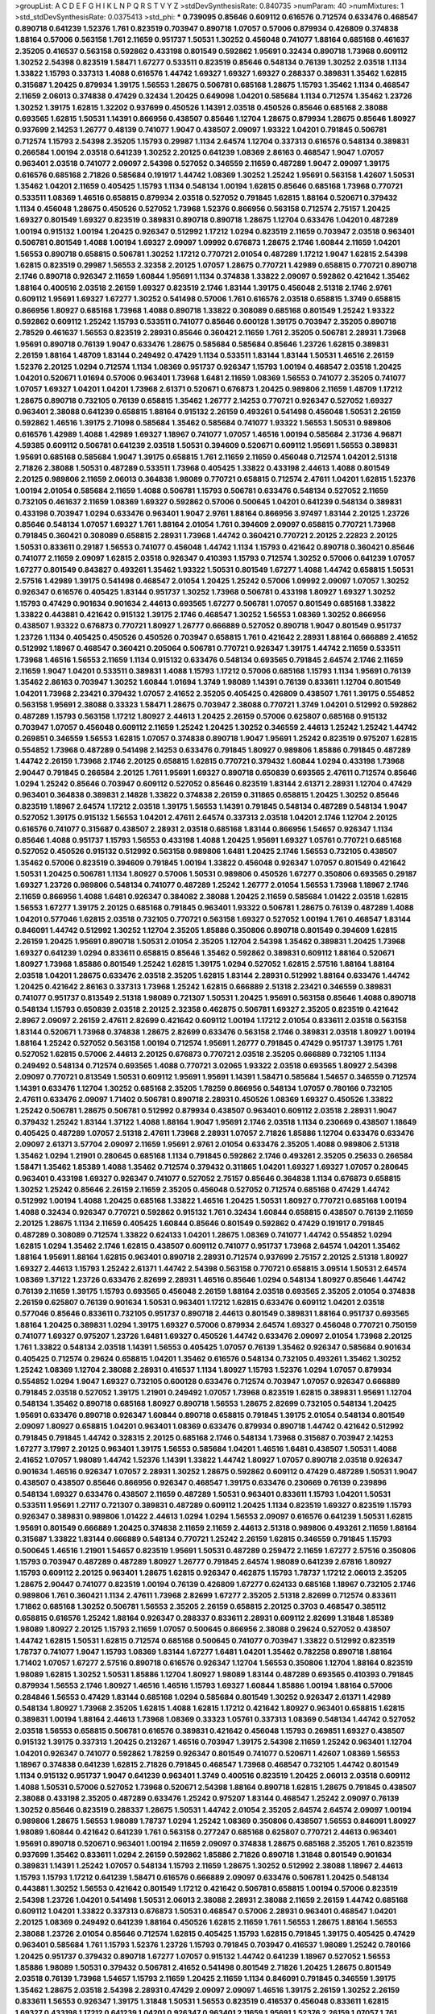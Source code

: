>groupList:
A C D E F G H I K L
N P Q R S T V Y Z 
>stdDevSynthesisRate:
0.840735 
>numParam:
40
>numMixtures:
1
>std_stdDevSynthesisRate:
0.0375413
>std_phi:
***
0.739095 0.85646 0.609112 0.616576 0.712574 0.633476 0.468547 0.890718 0.641239 1.52376
1.761 0.823519 0.703947 0.890718 1.07057 0.57006 0.879934 0.426809 0.374838 1.88164
0.57006 0.563158 1.761 2.11659 0.951737 1.50531 1.30252 0.456048 0.741077 1.88164
0.685168 0.461637 2.35205 0.416537 0.563158 0.592862 0.433198 0.801549 0.592862 1.95691
0.32434 0.890718 1.73968 0.609112 1.30252 2.54398 0.823519 1.58471 1.67277 0.533511
0.823519 0.85646 0.548134 0.76139 1.30252 2.03518 1.1134 1.33822 1.15793 0.337313
1.4088 0.616576 1.44742 1.69327 1.69327 1.69327 0.288337 0.389831 1.35462 1.62815
0.315687 1.20425 0.879934 1.39175 1.56553 1.28675 0.506781 0.685168 1.28675 1.15793
1.35462 1.1134 0.468547 2.11659 2.06013 0.374838 0.47429 0.32434 1.20425 0.649098
1.04201 0.585684 1.1134 0.712574 1.35462 1.23726 1.30252 1.39175 1.62815 1.32202
0.937699 0.450526 1.14391 2.03518 0.450526 0.85646 0.685168 2.38088 0.693565 1.62815
1.50531 1.14391 0.866956 0.438507 0.85646 1.12704 1.28675 0.879934 1.28675 0.85646
1.80927 0.937699 2.14253 1.26777 0.48139 0.741077 1.9047 0.438507 2.09097 1.93322
1.04201 0.791845 0.506781 0.712574 1.15793 2.54398 2.35205 1.15793 0.29987 1.1134
2.64574 1.12704 0.337313 0.616576 0.548134 0.389831 0.266584 1.00194 2.03518 0.641239
1.30252 2.20125 0.641239 1.08369 2.86163 0.468547 1.9047 1.07057 0.963401 2.03518
0.741077 2.09097 2.54398 0.527052 0.346559 2.11659 0.487289 1.9047 2.09097 1.39175
0.616576 0.685168 2.71826 0.585684 0.191917 1.44742 1.08369 1.30252 1.25242 1.95691
0.563158 1.42607 1.50531 1.35462 1.04201 2.11659 0.405425 1.15793 1.1134 0.548134
1.00194 1.62815 0.85646 0.685168 1.73968 0.770721 0.533511 1.08369 1.46516 0.658815
0.879934 2.03518 0.527052 0.791845 1.62815 1.88164 0.520671 0.379432 1.1134 0.456048
1.28675 0.450526 0.527052 1.73968 1.52376 0.866956 0.563158 0.712574 2.75157 1.20425
1.69327 0.801549 1.69327 0.823519 0.389831 0.890718 0.890718 1.28675 1.12704 0.633476
1.04201 0.487289 1.00194 0.915132 1.00194 1.20425 0.926347 0.512992 1.17212 1.0294
0.823519 2.11659 0.703947 2.03518 0.963401 0.506781 0.801549 1.4088 1.00194 1.69327
2.09097 1.09992 0.676873 1.28675 2.1746 1.60844 2.11659 1.04201 1.56553 0.890718
0.658815 0.506781 1.30252 1.17212 0.770721 2.01054 0.487289 1.17212 1.9047 1.62815
2.54398 1.62815 0.823519 0.29987 1.56553 2.32358 2.20125 1.07057 1.28675 0.770721
1.42989 0.658815 0.770721 0.890718 2.1746 0.890718 0.926347 2.11659 1.60844 1.95691
1.1134 0.374838 1.33822 2.09097 0.592862 0.421642 1.35462 1.88164 0.400516 2.03518
2.26159 1.69327 0.823519 2.1746 1.83144 1.39175 0.456048 2.51318 2.1746 2.9761
0.609112 1.95691 1.69327 1.67277 1.30252 0.541498 0.57006 1.761 0.616576 2.03518
0.658815 1.3749 0.658815 0.866956 1.80927 0.685168 1.73968 1.4088 0.890718 1.33822
0.308089 0.685168 0.801549 1.25242 1.93322 0.592862 0.609112 1.25242 1.15793 0.533511
0.741077 0.85646 0.600128 1.39175 0.703947 2.35205 0.890718 2.78529 0.461637 1.56553
0.823519 2.28931 0.85646 0.360421 2.11659 1.761 2.35205 0.506781 2.28931 1.73968
1.95691 0.890718 0.76139 1.9047 0.633476 1.28675 0.585684 0.585684 0.85646 1.23726
1.62815 0.389831 2.26159 1.88164 1.48709 1.83144 0.249492 0.47429 1.1134 0.533511
1.83144 1.83144 1.50531 1.46516 2.26159 1.52376 2.20125 1.0294 0.712574 1.1134
1.08369 0.951737 0.926347 1.15793 1.00194 0.468547 2.03518 1.20425 1.04201 0.520671
1.01694 0.57006 0.963401 1.73968 1.6481 2.11659 1.08369 1.56553 0.741077 2.35205
0.741077 1.07057 1.69327 1.04201 1.04201 1.73968 2.61371 0.520671 0.676873 1.20425
0.989806 2.11659 1.48709 1.17212 1.28675 0.890718 0.732105 0.76139 0.658815 1.35462
1.26777 2.14253 0.770721 0.926347 0.527052 1.69327 0.963401 2.38088 0.641239 0.658815
1.88164 0.915132 2.26159 0.493261 0.541498 0.456048 1.50531 2.26159 0.592862 1.46516
1.39175 2.71098 0.585684 1.35462 0.585684 0.741077 1.93322 1.56553 1.50531 0.989806
0.616576 1.42989 1.4088 1.42989 1.69327 1.18967 0.741077 1.07057 1.46516 1.00194
0.585684 2.31736 4.96871 4.59385 0.609112 0.506781 0.641239 2.03518 1.50531 0.394609
0.520671 0.609112 1.95691 1.56553 0.389831 1.95691 0.685168 0.585684 1.9047 1.39175
0.658815 1.761 2.11659 2.11659 0.456048 0.712574 1.04201 2.51318 2.71826 2.38088
1.50531 0.487289 0.533511 1.73968 0.405425 1.33822 0.433198 2.44613 1.4088 0.801549
2.20125 0.989806 2.11659 2.06013 0.364838 1.98089 0.770721 0.658815 0.712574 2.47611
1.04201 1.62815 1.52376 1.00194 2.01054 0.585684 2.11659 1.4088 0.506781 1.15793
0.506781 0.633476 0.548134 0.527052 2.11659 0.732105 0.461637 2.11659 1.08369 1.69327
0.592862 0.57006 0.500645 1.04201 0.641239 0.548134 0.389831 0.433198 0.703947 1.0294
0.633476 0.963401 1.9047 2.9761 1.88164 0.866956 3.97497 1.83144 2.20125 1.23726
0.85646 0.548134 1.07057 1.69327 1.761 1.88164 2.01054 1.761 0.394609 2.09097
0.658815 0.770721 1.73968 0.791845 0.360421 0.308089 0.658815 2.28931 1.73968 1.44742
0.360421 0.770721 2.20125 2.22823 2.20125 1.50531 0.833611 0.29187 1.56553 0.741077
0.456048 1.44742 1.1134 1.15793 0.421642 0.890718 0.360421 0.85646 0.741077 2.11659
2.09097 1.62815 2.03518 0.926347 0.410393 1.15793 0.712574 1.30252 0.57006 0.641239
1.07057 1.67277 0.801549 0.843827 0.493261 1.35462 1.93322 1.50531 0.801549 1.67277
1.4088 1.44742 0.658815 1.50531 2.57516 1.42989 1.39175 0.541498 0.468547 2.01054
1.20425 1.25242 0.57006 1.09992 2.09097 1.07057 1.30252 0.926347 0.616576 0.405425
1.83144 0.951737 1.30252 1.73968 0.506781 0.433198 1.80927 1.69327 1.30252 1.15793
0.47429 0.901634 0.901634 2.44613 0.693565 1.67277 0.506781 1.07057 0.801549 0.685168
1.33822 1.33822 0.443881 0.421642 0.915132 1.39175 2.1746 0.468547 1.30252 1.56553
1.08369 1.30252 0.866956 0.438507 1.93322 0.676873 0.770721 1.80927 1.26777 0.666889
0.527052 0.890718 1.9047 0.801549 0.951737 1.23726 1.1134 0.405425 0.450526 0.450526
0.703947 0.658815 1.761 0.421642 2.28931 1.88164 0.666889 2.41652 0.512992 1.18967
0.468547 0.360421 0.205064 0.506781 0.770721 0.926347 1.39175 1.44742 2.11659 0.533511
1.73968 1.46516 1.56553 2.11659 1.1134 0.915132 0.633476 0.548134 0.693565 0.791845
2.64574 2.1746 2.11659 2.11659 1.9047 1.04201 0.533511 0.389831 1.4088 1.15793
1.17212 0.57006 0.685168 1.15793 1.1134 1.95691 0.76139 1.35462 2.86163 0.703947
1.30252 1.60844 1.01694 1.3749 1.98089 1.14391 0.76139 0.833611 1.12704 0.801549
1.04201 1.73968 2.23421 0.379432 1.07057 2.41652 2.35205 0.405425 0.426809 0.438507
1.761 1.39175 0.554852 0.563158 1.95691 2.38088 0.33323 1.58471 1.28675 0.703947
2.38088 0.770721 1.3749 1.04201 0.512992 0.592862 0.487289 1.15793 0.563158 1.17212
1.80927 2.44613 1.20425 2.26159 0.57006 0.625807 0.685168 0.915132 0.703947 1.07057
0.456048 0.609112 2.11659 1.25242 1.20425 1.30252 0.346559 2.44613 1.25242 1.25242
1.44742 0.269851 0.346559 1.56553 1.62815 1.07057 0.374838 0.890718 1.9047 1.95691
1.25242 0.823519 0.975207 1.62815 0.554852 1.73968 0.487289 0.541498 2.14253 0.633476
0.791845 1.80927 0.989806 1.85886 0.791845 0.487289 1.44742 2.26159 1.73968 2.1746
2.20125 0.658815 1.62815 0.770721 0.379432 1.60844 1.0294 0.433198 1.73968 2.90447
0.791845 0.266584 2.20125 1.761 1.95691 1.69327 0.890718 0.650839 0.693565 2.47611
0.712574 0.85646 1.0294 1.25242 0.85646 0.703947 0.609112 0.527052 0.85646 0.823519
1.83144 2.61371 2.28931 1.12704 0.47429 0.963401 0.364838 0.389831 2.14828 1.33822
0.374838 2.26159 0.311865 0.658815 1.20425 1.30252 0.85646 0.823519 1.18967 2.64574
1.17212 2.03518 1.39175 1.56553 1.14391 0.791845 0.548134 0.487289 0.548134 1.9047
0.527052 1.39175 0.915132 1.56553 1.04201 2.47611 2.64574 0.337313 2.03518 1.04201
2.1746 1.12704 2.20125 0.616576 0.741077 0.315687 0.438507 2.28931 2.03518 0.685168
1.83144 0.866956 1.54657 0.926347 1.1134 0.85646 1.4088 0.951737 1.15793 1.56553
0.433198 1.4088 1.20425 1.95691 1.69327 1.05761 0.770721 0.685168 0.527052 0.450526
0.915132 0.512992 0.563158 0.989806 1.6481 1.20425 2.1746 1.56553 0.732105 0.438507
1.35462 0.57006 0.823519 0.394609 0.791845 1.00194 1.33822 0.456048 0.926347 1.07057
0.801549 0.421642 1.50531 1.20425 0.506781 1.1134 1.80927 0.57006 1.50531 0.989806
0.450526 1.67277 0.350806 0.693565 0.29187 1.69327 1.23726 0.989806 0.548134 0.741077
0.487289 1.25242 1.26777 2.01054 1.56553 1.73968 1.18967 2.1746 2.11659 0.866956
1.4088 1.6481 0.926347 0.384082 2.38088 1.20425 2.11659 0.585684 1.01422 2.03518
1.62815 1.56553 1.67277 1.39175 2.20125 0.685168 0.791845 0.963401 1.93322 0.506781
1.28675 0.76139 0.487289 1.4088 1.04201 0.577046 1.62815 2.03518 0.732105 0.770721
0.563158 1.69327 0.527052 1.00194 1.761 0.468547 1.83144 0.846091 1.44742 0.512992
1.30252 1.12704 2.35205 1.85886 0.350806 0.890718 0.801549 0.394609 1.62815 2.26159
1.20425 1.95691 0.890718 1.50531 2.01054 2.35205 1.12704 2.54398 1.35462 0.389831
1.20425 1.73968 1.69327 0.641239 1.0294 0.833611 0.658815 0.85646 1.35462 0.592862
0.389831 0.609112 1.88164 0.520671 1.80927 1.73968 1.85886 0.801549 1.25242 1.62815
1.39175 1.0294 0.527052 1.62815 2.57516 1.88164 1.88164 2.03518 1.04201 1.28675
0.633476 2.03518 2.35205 1.62815 1.83144 2.28931 0.512992 1.88164 0.633476 1.44742
1.20425 0.421642 2.86163 0.337313 1.73968 1.25242 1.62815 0.666889 2.51318 2.23421
0.346559 0.389831 0.741077 0.951737 0.813549 2.51318 1.98089 0.721307 1.50531 1.20425
1.95691 0.563158 0.85646 1.4088 0.890718 0.548134 1.15793 0.650839 2.03518 2.20125
2.32358 0.462875 0.506781 1.69327 2.35205 0.823519 0.421642 2.8967 2.09097 2.26159
2.47611 2.82699 0.421642 0.609112 1.00194 1.17212 2.01054 0.833611 2.03518 0.563158
1.83144 0.520671 1.73968 0.374838 1.28675 2.82699 0.633476 0.563158 2.1746 0.389831
2.03518 1.80927 1.00194 1.88164 1.25242 0.527052 0.563158 1.00194 0.712574 1.95691
1.26777 0.791845 0.47429 0.951737 1.39175 1.761 0.527052 1.62815 0.57006 2.44613
2.20125 0.676873 0.770721 2.03518 2.35205 0.666889 0.732105 1.1134 0.249492 0.548134
0.712574 0.693565 1.4088 0.770721 3.02065 1.93322 2.03518 0.693565 1.80927 2.54398
2.09097 0.770721 0.813549 1.50531 0.609112 1.95691 1.95691 1.14391 1.58471 0.585684
1.54657 0.346559 0.712574 1.14391 0.633476 1.12704 1.30252 0.685168 2.35205 1.78259
0.866956 0.548134 1.07057 0.780166 0.732105 2.47611 0.633476 2.09097 1.71402 0.506781
0.890718 2.28931 0.450526 1.08369 1.69327 0.450526 1.33822 1.25242 0.506781 1.28675
0.506781 0.512992 0.879934 0.438507 0.963401 0.609112 2.03518 2.28931 1.9047 0.379432
1.25242 1.83144 1.37122 1.4088 1.88164 1.9047 1.95691 2.1746 2.03518 1.1134
0.230669 0.438507 1.18649 0.405425 0.487289 1.07057 2.51318 2.47611 1.73968 2.28931
1.07057 2.71826 1.85886 1.12704 0.633476 0.633476 2.09097 2.61371 3.57704 2.09097
2.11659 1.95691 2.9761 2.01054 0.633476 2.35205 1.4088 0.989806 2.51318 1.35462
1.0294 1.21901 0.280645 0.685168 1.1134 0.791845 0.592862 2.1746 0.493261 2.35205
0.25633 0.266584 1.58471 1.35462 1.85389 1.4088 1.35462 0.712574 0.379432 0.311865
1.04201 1.69327 1.69327 1.07057 0.280645 0.963401 0.433198 1.69327 0.926347 0.741077
0.527052 2.75157 0.85646 0.364838 1.1134 0.676873 0.658815 1.30252 1.25242 0.85646
2.26159 2.11659 2.35205 0.456048 0.527052 0.712574 0.685168 0.47429 1.44742 0.512992
1.00194 1.4088 1.20425 0.685168 1.33822 1.46516 1.20425 1.50531 1.80927 0.770721
0.685168 1.00194 1.4088 0.32434 0.926347 0.770721 0.592862 0.915132 1.761 0.32434
1.60844 0.658815 0.438507 0.76139 2.11659 2.20125 1.28675 1.1134 2.11659 0.405425
1.60844 0.85646 0.801549 0.592862 0.47429 0.191917 0.791845 0.487289 0.308089 0.712574
1.33822 0.624133 1.04201 1.28675 1.08369 0.741077 1.44742 0.554852 1.0294 1.62815
1.0294 1.35462 2.1746 1.62815 0.438507 0.609112 0.741077 0.951737 1.73968 2.64574
1.04201 1.35462 1.88164 1.95691 1.88164 1.62815 0.963401 0.890718 2.28931 0.712574
0.937699 2.75157 2.20125 2.51318 1.80927 1.69327 2.44613 1.15793 1.25242 2.61371
1.44742 2.54398 0.563158 0.770721 0.658815 3.09514 1.50531 2.64574 1.08369 1.37122
1.23726 0.633476 2.82699 2.28931 1.46516 0.85646 1.0294 0.548134 1.80927 0.85646
1.44742 0.76139 2.11659 1.39175 1.15793 0.693565 0.456048 2.26159 1.88164 2.03518
0.693565 2.35205 2.01054 0.374838 2.26159 0.625807 0.76139 0.901634 1.50531 0.963401
1.17212 1.62815 0.633476 0.609112 1.04201 2.03518 0.577046 0.85646 0.833611 0.732105
0.951737 0.890718 2.44613 0.801549 0.389831 1.88164 0.951737 0.693565 1.88164 1.20425
0.389831 1.0294 1.39175 1.69327 0.57006 0.879934 2.64574 1.69327 0.456048 0.770721
0.750159 0.741077 1.69327 0.975207 1.23726 1.6481 1.69327 0.450526 1.44742 0.633476
2.09097 2.01054 1.73968 2.20125 1.761 1.33822 0.548134 2.03518 1.14391 1.56553
0.405425 1.07057 0.76139 1.35462 0.926347 0.585684 0.901634 0.405425 0.712574 0.29624
0.658815 1.04201 1.35462 0.616576 0.548134 0.732105 0.493261 1.35462 1.30252 1.25242
1.08369 1.12704 2.38088 2.28931 0.416537 1.1134 1.80927 1.15793 1.52376 1.0294
1.07057 0.879934 0.554852 1.0294 1.9047 1.69327 0.732105 0.600128 0.633476 0.712574
0.703947 1.07057 0.926347 0.666889 0.791845 2.03518 0.527052 1.39175 1.21901 0.249492
1.07057 1.73968 0.823519 1.62815 0.389831 1.95691 1.12704 0.548134 1.35462 0.890718
0.685168 1.80927 0.890718 1.56553 1.28675 2.82699 0.732105 0.548134 1.20425 1.95691
0.633476 0.890718 0.926347 1.60844 0.890718 0.658815 0.791845 1.39175 2.01054 0.548134
0.801549 2.09097 1.80927 0.658815 1.04201 0.963401 1.08369 0.633476 0.879934 0.890718
1.44742 0.421642 0.512992 0.791845 0.791845 1.44742 0.328315 2.20125 0.685168 2.1746
0.548134 1.73968 0.315687 0.703947 2.14253 1.67277 3.17997 2.20125 0.963401 1.39175
1.56553 0.585684 1.04201 1.46516 1.6481 0.438507 1.50531 1.4088 2.41652 1.07057
1.98089 1.44742 1.52376 1.14391 1.33822 1.44742 1.80927 1.07057 0.890718 2.03518
0.926347 0.901634 1.46516 0.926347 1.07057 2.28931 1.30252 1.28675 0.592862 0.609112
0.47429 0.487289 1.50531 1.9047 0.438507 0.438507 0.85646 0.866956 0.926347 0.468547
1.39175 0.633476 0.230669 0.76139 0.239896 0.548134 1.69327 0.633476 0.438507 2.11659
0.487289 1.50531 0.963401 0.833611 1.15793 1.04201 1.50531 0.533511 1.95691 1.27117
0.721307 0.389831 0.487289 0.609112 1.20425 1.1134 0.823519 1.69327 0.823519 1.15793
0.926347 0.389831 0.989806 1.01422 2.44613 1.0294 1.0294 1.56553 2.09097 0.616576
0.641239 1.50531 1.62815 1.95691 0.801549 0.666889 1.20425 0.374838 2.11659 2.11659
2.44613 2.51318 0.989806 0.493261 2.11659 1.88164 0.315687 1.33822 1.83144 0.666889
0.548134 0.770721 1.25242 2.26159 1.62815 0.346559 0.791845 1.15793 0.500645 1.46516
1.21901 1.54657 0.823519 1.95691 1.50531 0.487289 0.259472 2.11659 1.67277 2.57516
0.350806 1.15793 0.703947 0.487289 0.487289 1.80927 1.26777 0.791845 2.64574 1.98089
0.641239 2.67816 1.80927 1.15793 0.609112 2.20125 0.963401 1.28675 1.62815 0.926347
0.462875 1.15793 1.78737 1.17212 2.06013 2.35205 1.28675 2.90447 0.741077 0.823519
1.00194 0.76139 0.426809 1.67277 0.624133 0.685168 1.18967 0.732105 2.1746 0.989806
1.761 0.360421 1.1134 2.47611 1.73968 2.82699 1.67277 2.35205 2.51318 2.82699
0.712574 0.833611 1.71862 0.685168 1.30252 0.506781 1.56553 2.35205 2.26159 0.658815
2.20125 0.3703 0.468547 0.385112 0.658815 0.616576 1.25242 1.88164 0.926347 0.288337
0.833611 2.28931 0.609112 2.82699 1.31848 1.85389 1.98089 1.80927 2.20125 1.15793
2.11659 1.07057 0.500645 0.866956 2.38088 0.29624 0.527052 0.438507 1.44742 1.62815
1.50531 1.62815 0.712574 0.685168 0.500645 0.741077 0.703947 1.33822 0.512992 0.823519
1.78737 0.741077 1.9047 1.15793 1.08369 1.83144 1.67277 1.6481 1.04201 1.35462
0.782258 0.890718 1.88164 1.71402 1.07057 1.67277 2.57516 0.890718 0.616576 0.926347
1.12704 1.56553 0.350806 1.12704 1.88164 0.823519 1.98089 1.62815 1.30252 1.50531
1.85886 1.12704 1.80927 1.98089 1.83144 0.487289 0.693565 0.410393 0.791845 0.879934
1.56553 2.1746 1.80927 1.46516 1.46516 1.15793 1.69327 1.60844 1.85886 1.00194
1.88164 0.57006 0.284846 1.56553 0.47429 1.83144 0.685168 1.0294 0.585684 0.801549
1.30252 0.926347 2.61371 1.42989 0.548134 1.80927 1.73968 2.35205 1.62815 1.4088
1.62815 1.17212 0.421642 1.80927 0.963401 0.658815 1.62815 0.389831 1.00194 1.88164
2.44613 1.73968 1.08369 0.33323 1.05761 0.337313 1.08369 0.548134 1.44742 0.527052
2.03518 1.56553 0.658815 0.506781 0.616576 0.389831 0.421642 0.456048 1.15793 0.269851
1.69327 0.438507 0.915132 1.39175 0.337313 1.20425 0.213267 1.46516 0.703947 1.39175
2.54398 2.11659 1.25242 0.963401 1.12704 1.04201 0.926347 0.741077 0.592862 1.78259
0.926347 0.801549 0.741077 0.520671 1.42607 1.08369 1.56553 1.18967 0.374838 0.641239
1.62815 2.71826 0.791845 0.468547 1.73968 0.468547 0.732105 1.44742 0.801549 1.1134
0.915132 0.951737 1.9047 0.641239 0.963401 1.3749 0.400516 0.823519 1.20425 2.06013
2.03518 0.609112 1.4088 1.50531 0.57006 0.527052 1.73968 0.520671 2.54398 1.88164
0.890718 1.62815 1.28675 0.791845 0.438507 2.38088 0.433198 2.35205 0.487289 0.633476
1.25242 0.975207 1.83144 0.468547 1.25242 2.09097 0.76139 1.30252 0.85646 0.823519
0.288337 1.28675 1.50531 1.44742 2.01054 2.35205 2.64574 2.64574 2.09097 1.00194
0.989806 1.28675 1.56553 1.98089 1.78737 1.0294 1.25242 1.08369 0.350806 0.438507
1.56553 0.846091 1.80927 1.98089 1.60844 0.421642 0.641239 1.761 0.563158 0.277247
0.685168 0.625807 0.770721 2.44613 0.963401 1.95691 0.890718 0.520671 0.963401 1.00194
2.11659 2.09097 0.374838 1.28675 0.685168 2.35205 1.761 0.823519 0.937699 1.35462
0.833611 1.0294 2.26159 0.592862 1.85886 2.71826 0.890718 1.31848 0.801549 0.901634
0.389831 1.14391 1.25242 1.07057 0.548134 1.15793 2.11659 1.28675 1.30252 0.512992
2.38088 1.18967 2.44613 1.15793 1.15793 1.17212 0.641239 1.58471 0.616576 0.666889
2.09097 0.633476 0.506781 1.20425 0.548134 0.443881 1.30252 1.56553 0.421642 0.801549
1.17212 0.421642 0.506781 0.658815 1.00194 0.57006 0.823519 2.54398 1.23726 1.04201
0.541498 1.50531 2.06013 2.38088 2.28931 2.38088 2.11659 2.26159 1.44742 0.685168
0.609112 1.04201 1.33822 0.337313 0.676873 1.50531 0.468547 0.57006 2.28931 0.963401
0.468547 1.04201 2.20125 1.08369 0.249492 0.641239 1.88164 0.450526 1.62815 2.11659
1.761 1.56553 1.28675 1.88164 1.56553 2.38088 1.23726 2.01054 0.85646 0.712574
1.62815 0.405425 1.15793 1.62815 0.791845 1.39175 0.405425 0.47429 0.963401 0.585684
1.761 1.15793 1.52376 1.23726 1.15793 0.791845 0.703947 0.416537 1.98089 1.25242
0.780166 1.20425 0.951737 0.379432 0.890718 1.67277 1.07057 0.915132 1.44742 0.641239
1.18967 0.527052 1.56553 1.85886 1.98089 1.50531 0.379432 0.506781 2.41652 0.541498
0.801549 2.71826 1.20425 1.28675 0.801549 2.03518 0.76139 1.73968 1.54657 1.15793
2.11659 1.20425 2.11659 1.1134 0.846091 0.791845 0.346559 1.39175 1.35462 1.28675
2.03518 2.54398 2.28931 0.47429 2.09097 2.09097 1.46516 1.39175 2.26159 1.30252
2.26159 0.833611 1.56553 0.926347 1.39175 1.31848 1.50531 1.56553 0.823519 0.416537
0.456048 0.833611 1.62815 1.69327 0.433198 1.17212 0.641239 1.04201 0.926347 0.963401
2.11659 1.95691 1.52376 2.26159 1.07057 1.761 2.01054 1.08369 1.15793 0.641239
1.83144 0.520671 0.527052 2.71826 0.791845 2.06013 1.23726 0.963401 0.782258 0.506781
1.60844 2.28931 0.633476 0.394609 0.723242 0.791845 1.56553 1.62815 1.88164 0.548134
0.421642 0.926347 0.951737 1.60844 1.73968 2.50646 0.445072 1.67277 1.62815 0.85646
0.791845 1.07057 0.951737 1.08369 0.421642 1.62815 0.85646 1.95691 1.80927 0.405425
1.35462 0.364838 0.85646 1.73968 1.30252 1.85886 0.487289 1.18967 0.770721 1.761
0.548134 2.26159 1.52376 2.03518 2.1746 1.88164 1.44742 2.64574 1.44742 0.379432
1.80927 0.791845 0.658815 1.04201 2.64574 0.633476 0.468547 1.761 1.25242 1.62815
0.721307 0.963401 0.951737 1.73968 0.890718 1.12704 1.4088 1.07057 1.88164 0.541498
0.823519 3.3477 0.85646 1.93322 1.50531 0.506781 0.833611 1.62815 0.951737 1.73968
0.801549 1.30252 1.50531 0.791845 1.30252 1.20425 1.20425 2.26159 1.80927 2.26159
2.9761 0.506781 1.30252 1.83144 0.421642 0.833611 1.56553 0.76139 1.12704 1.25242
0.866956 0.57006 0.951737 2.1746 1.44742 0.350806 1.56553 0.520671 0.915132 2.54398
1.39175 0.374838 2.09097 0.337313 1.9047 0.450526 0.915132 0.741077 1.50531 0.364838
0.791845 2.35205 0.410393 1.80927 0.85646 0.712574 0.721307 0.666889 1.80927 0.666889
1.80927 1.93322 0.76139 0.693565 2.20125 1.95691 1.50531 0.548134 0.770721 2.86163
1.60844 1.46516 0.890718 0.641239 1.50531 1.4088 1.1134 2.26159 1.07057 0.963401
0.879934 1.35462 1.761 0.963401 1.95691 0.770721 2.32358 0.85646 1.60844 0.487289
0.592862 1.73968 2.03518 1.50531 1.73968 1.07057 1.33822 0.989806 1.54657 0.410393
1.05761 0.47429 2.47611 1.761 2.09097 0.609112 1.44742 1.17212 0.641239 0.548134
1.98089 0.541498 2.47611 2.28931 1.62815 1.35462 1.56553 2.38088 0.926347 0.823519
0.456048 0.890718 1.42989 0.823519 2.20125 0.493261 0.76139 1.67277 1.95691 0.633476
1.39175 0.770721 0.29987 0.389831 1.52376 1.15793 1.39175 0.456048 1.4088 0.405425
1.58471 0.394609 1.04201 1.88164 1.07057 2.35205 2.01054 0.752171 0.410393 0.721307
0.712574 0.823519 1.17212 0.823519 1.37122 1.88164 0.85646 0.741077 0.791845 1.18967
0.791845 2.75157 1.95691 1.83144 0.823519 0.926347 1.23726 0.770721 0.732105 0.866956
0.890718 0.823519 1.60844 1.00194 0.791845 1.0294 0.533511 1.88164 1.44742 1.07057
1.50531 2.35205 0.926347 2.38088 0.421642 1.95691 0.421642 1.62815 0.951737 1.33822
1.20425 1.20425 0.405425 1.08369 0.360421 2.03518 2.20125 0.592862 1.62815 1.01422
2.06013 1.56553 0.741077 1.04201 1.25242 2.20125 0.76139 1.80927 0.685168 0.963401
1.35462 0.951737 1.25242 0.791845 0.168548 0.506781 1.33822 0.527052 0.57006 0.405425
1.28675 1.39175 0.616576 0.833611 1.20425 0.833611 1.07057 0.438507 1.23726 2.44613
1.56553 0.468547 1.60844 0.693565 0.791845 0.963401 1.60844 1.73968 0.658815 1.761
1.58471 1.761 1.69327 1.23726 0.926347 2.03518 1.44742 2.54398 2.35205 2.44613
0.951737 1.67277 0.963401 1.44742 0.85646 0.741077 1.46516 0.685168 0.541498 0.592862
1.21901 1.08369 1.08369 0.937699 1.20425 1.62815 0.76139 0.658815 1.73968 0.400516
0.693565 1.56553 0.937699 2.54398 0.951737 0.890718 1.1134 1.1134 0.823519 1.50531
0.712574 0.693565 2.57516 2.26159 0.57006 0.989806 1.33822 2.28931 0.846091 0.823519
1.88164 0.823519 0.801549 0.438507 0.666889 1.30252 1.30252 2.54398 0.493261 0.616576
2.28931 0.915132 1.20425 0.791845 0.650839 1.9047 1.23726 2.64574 0.890718 2.75157
1.50531 2.11659 1.25242 1.14085 1.56553 1.04201 0.527052 2.26159 0.901634 0.633476
1.00194 1.1134 1.88164 0.951737 0.770721 0.650839 1.35462 1.35462 0.76139 0.712574
0.563158 0.801549 0.311865 1.30252 0.609112 1.18967 2.20125 1.54657 0.770721 0.389831
0.685168 2.28931 0.951737 2.11659 1.01422 1.69327 1.0294 0.374838 0.379432 2.11659
1.62815 1.23726 0.732105 1.35462 0.823519 1.25242 1.35462 1.93322 1.00194 0.641239
0.633476 1.25242 0.394609 1.46516 2.35205 0.450526 0.658815 0.750159 0.712574 1.25242
1.1134 0.47429 1.25242 0.29187 1.25242 0.57006 1.50531 0.280645 0.609112 0.658815
0.712574 0.685168 0.823519 0.890718 1.67277 2.09097 0.770721 1.07057 0.833611 1.20425
2.03518 0.421642 2.06013 1.15793 0.506781 1.20425 0.801549 0.780166 0.548134 1.67277
2.20125 2.09097 0.658815 1.50531 0.866956 2.28931 1.69327 2.26159 0.527052 2.11659
0.527052 1.00194 1.25242 1.62815 1.88164 0.57006 0.506781 1.12704 0.456048 1.50531
0.625807 2.11659 0.658815 1.44742 1.93322 1.62815 0.85646 1.20425 2.14253 2.09097
0.963401 0.512992 2.57516 0.592862 1.62815 1.52785 0.520671 0.890718 0.721307 0.468547
1.46516 0.901634 0.741077 0.975207 0.506781 2.20125 0.823519 0.685168 1.88164 0.721307
0.360421 2.41652 1.15793 0.693565 1.4088 0.712574 1.4088 1.67277 0.541498 0.712574
0.512992 1.12704 1.28675 2.1746 1.95691 0.801549 2.23421 1.28675 2.09097 1.31848
0.658815 2.47611 1.69327 0.890718 1.58471 1.761 0.456048 0.506781 1.15793 0.346559
1.25242 2.28931 2.03518 1.30252 0.405425 0.364838 0.641239 1.9047 1.62815 1.26777
1.67277 0.32434 2.11659 2.54398 0.85646 1.30252 1.44742 1.88164 0.676873 1.30252
1.67277 2.20125 1.15793 1.95691 1.25242 0.890718 0.269851 1.23726 1.33822 0.277247
1.23726 0.76139 0.609112 0.926347 1.56553 2.44613 2.06013 0.693565 0.47429 1.0294
1.09992 1.95691 0.548134 0.846091 1.46516 0.450526 0.592862 0.926347 0.57006 1.26777
1.9047 0.703947 0.926347 0.456048 0.57006 1.4088 0.676873 0.29187 0.438507 2.11659
0.585684 1.0294 0.770721 3.21895 2.44613 2.35205 1.30252 0.487289 0.915132 2.20125
0.350806 1.00194 0.57006 1.95691 1.56553 0.480102 0.456048 0.782258 1.80927 1.37122
1.95691 0.926347 0.32434 1.01422 0.450526 1.44742 2.20125 0.456048 1.9047 1.35462
1.44742 1.09698 1.67277 1.95691 0.693565 1.50531 0.890718 1.26777 0.468547 1.39175
0.813549 1.44742 0.963401 1.93322 1.15793 1.15793 0.741077 1.39175 1.80927 0.801549
1.62815 0.926347 1.80927 1.95691 1.44742 3.57704 2.1746 0.791845 0.732105 0.712574
0.890718 2.35205 0.951737 1.17212 2.11659 2.35205 0.400516 2.38088 2.38088 0.951737
2.01054 0.666889 1.73968 1.71402 0.780166 0.609112 2.54398 1.88164 1.12704 1.52376
0.741077 0.541498 0.712574 0.487289 1.07057 1.56553 1.04201 2.64574 0.703947 0.592862
0.554852 1.95691 1.69327 1.73968 1.83144 1.1134 2.38088 0.520671 1.07057 1.69327
1.50531 1.761 1.50531 0.750159 0.405425 2.35205 2.82699 1.62815 2.03518 0.658815
1.39175 0.57006 0.221798 1.50531 0.624133 0.280645 0.548134 1.12704 1.56553 0.199594
1.46516 0.450526 0.890718 0.791845 1.33822 1.83144 0.712574 0.770721 1.761 2.54398
1.69327 1.69327 1.69327 1.761 1.28675 0.487289 1.15793 0.879934 0.585684 0.712574
1.80927 2.22823 0.500645 0.592862 0.527052 0.901634 0.76139 0.527052 1.00194 2.28931
1.23726 1.52376 0.801549 0.592862 0.741077 0.633476 2.44613 0.846091 1.58471 0.57006
1.20425 2.54398 1.20425 0.732105 0.337313 0.527052 1.60844 2.44613 0.937699 1.80927
2.03518 0.76139 1.88164 1.44742 1.56553 0.879934 0.801549 0.975207 0.438507 1.05761
0.379432 0.609112 0.811372 1.50531 0.703947 1.73968 0.85646 1.39175 1.78259 1.44742
1.88164 0.57006 0.487289 1.71402 2.26159 0.658815 0.512992 0.951737 1.15793 0.405425
0.890718 0.890718 1.04201 0.780166 0.337313 2.1746 2.35205 2.54398 1.1134 0.780166
1.15793 0.633476 2.06013 0.770721 0.926347 1.00194 0.989806 1.17212 1.33822 0.487289
0.346559 0.989806 0.416537 0.346559 1.69327 1.95691 0.487289 1.27117 0.541498 0.741077
0.685168 1.80927 0.405425 0.506781 1.20425 1.00194 1.95691 2.09097 0.609112 1.83144
1.761 2.28931 0.750159 0.426809 1.20425 0.57006 0.633476 0.823519 2.35205 1.56553
0.405425 0.633476 1.56553 1.69327 1.56553 0.541498 0.450526 1.20425 2.11659 2.14253
0.468547 2.09097 1.73968 0.741077 0.732105 0.801549 0.685168 0.890718 3.05767 1.0294
0.890718 1.761 1.3749 1.88164 2.11659 0.741077 2.47611 1.95691 0.791845 0.346559
0.468547 0.915132 1.07057 0.801549 0.85646 1.07057 2.11659 0.85646 1.1134 0.468547
1.1134 0.846091 1.08369 0.676873 1.73968 0.666889 1.44742 1.33822 1.73968 1.54657
1.73968 2.03518 2.06013 0.360421 1.04201 1.05761 0.732105 1.30252 1.0294 0.311865
1.80927 1.52376 0.592862 1.73968 0.926347 0.989806 1.73968 0.592862 1.73968 2.28931
0.405425 0.963401 2.61371 1.35462 0.320413 1.95691 1.4088 2.11659 0.85646 1.04201
1.39175 2.11659 0.421642 0.685168 1.50531 2.03518 1.56553 0.438507 2.28931 1.50531
0.585684 1.67277 2.20125 0.29187 1.1134 1.26777 1.4088 1.73968 0.57006 0.85646
0.548134 1.1134 0.685168 1.25242 0.616576 1.44742 1.30252 2.44613 0.527052 0.833611
0.47429 2.03518 2.57516 2.57516 0.650839 0.685168 2.1746 1.56553 1.73968 0.563158
0.369309 1.73968 1.52376 0.405425 0.468547 2.28931 1.80927 0.890718 0.866956 1.20425
0.658815 0.405425 1.73968 1.78737 1.44742 0.592862 0.85646 2.41652 1.73968 0.741077
1.25242 0.866956 2.54398 0.85646 0.85646 1.95691 2.03518 2.28931 2.03518 1.62815
2.44613 2.20125 0.506781 0.433198 1.67277 0.410393 0.741077 0.791845 1.56553 0.693565
0.374838 2.11659 0.416537 1.17212 1.4088 2.01054 0.963401 1.23726 0.284846 1.67277
0.937699 2.61371 2.06013 0.520671 0.741077 0.506781 0.641239 1.20425 0.703947 0.493261
1.14391 1.26777 1.07057 2.28931 0.456048 0.421642 1.50531 1.00194 1.28675 1.20425
1.23726 0.592862 0.732105 0.487289 0.791845 1.00194 1.88164 1.23726 2.09097 0.394609
1.54657 0.641239 1.95691 1.15793 0.833611 0.901634 0.85646 0.506781 0.989806 0.703947
0.493261 1.39175 1.15793 0.801549 0.47429 1.25242 0.712574 2.03518 1.04201 1.83144
1.80927 1.08369 0.791845 1.07057 1.95691 0.29987 1.0294 1.25242 1.08369 0.269851
0.823519 0.963401 1.20425 0.712574 0.548134 0.328315 1.761 0.912684 2.54398 1.39175
2.28931 1.50531 1.60844 2.11659 0.506781 0.658815 0.963401 0.421642 0.801549 1.33822
0.926347 2.11659 1.46516 0.666889 1.56553 0.548134 0.616576 0.813549 0.770721 0.592862
1.23726 1.73968 1.88164 0.541498 1.1134 0.57006 0.438507 2.03518 0.791845 2.38088
1.1134 1.37122 1.35462 1.1134 1.30252 1.44742 0.712574 1.83144 1.52376 1.80927
1.04201 0.450526 2.09097 0.85646 0.750159 2.44613 1.25242 2.1746 0.416537 2.09097
1.93322 0.926347 0.364838 1.30252 1.50531 0.438507 1.73968 0.823519 0.57006 0.259472
0.533511 1.0294 0.846091 0.548134 1.88164 0.280645 0.989806 0.609112 2.35205 2.41652
1.80927 0.770721 1.28675 0.685168 1.07057 0.456048 0.989806 0.712574 0.438507 1.00194
1.35462 0.487289 0.57006 1.4088 0.770721 2.03518 2.1746 0.712574 0.685168 0.666889
0.548134 2.20125 1.4088 1.9047 1.30252 0.85646 1.18967 0.666889 2.23421 0.468547
0.650839 0.915132 0.695425 2.06013 0.32434 0.592862 0.633476 0.901634 1.25242 1.9047
2.82699 0.666889 0.533511 0.548134 0.57006 0.951737 1.95691 0.405425 1.30252 0.770721
1.69327 2.1746 1.15793 1.85389 2.44613 1.56553 0.782258 0.350806 1.48709 2.1746
0.963401 0.770721 1.08369 0.703947 0.989806 0.989806 1.69327 1.0294 0.421642 1.56553
0.320413 2.09097 0.937699 1.62815 0.527052 1.1134 1.58471 1.12704 0.405425 0.823519
1.0294 0.770721 1.88164 0.641239 0.732105 0.721307 0.450526 1.08369 1.80927 0.685168
2.54398 1.39175 2.11659 0.500645 2.64574 2.09097 0.609112 1.50531 1.52376 0.57006
1.1134 1.69327 0.533511 1.62815 1.93322 1.67277 2.61371 0.823519 1.12704 1.07057
2.06013 0.592862 2.44613 1.83144 0.926347 1.07057 1.58471 0.32434 1.39175 0.770721
0.33323 0.658815 0.389831 1.15793 1.56553 0.890718 2.01054 0.823519 1.04201 1.93322
0.506781 2.61371 1.15793 1.69327 2.20125 2.44613 0.616576 0.421642 0.506781 1.30252
1.0294 1.25242 1.12704 0.721307 1.07057 0.493261 0.592862 1.0294 0.456048 2.09097
1.25242 0.989806 1.30252 0.951737 0.823519 0.813549 0.85646 0.506781 0.791845 0.85646
1.07057 0.350806 0.421642 0.975207 1.1134 0.554852 0.741077 0.487289 1.35462 2.35205
1.39175 0.563158 1.20425 1.01422 1.08369 0.963401 2.06013 1.35462 2.06013 1.52376
1.28675 1.23726 1.04201 2.35205 0.450526 1.69327 1.35462 0.541498 1.21901 0.963401
0.791845 1.15793 0.890718 1.33822 1.00194 1.73968 0.456048 1.33822 1.28675 1.15793
1.30252 0.866956 0.693565 0.658815 1.4088 1.33822 2.03518 1.00194 0.666889 1.25242
0.658815 0.563158 0.915132 0.616576 0.33323 0.468547 1.73968 1.35462 1.33822 2.20125
0.712574 1.21901 0.791845 1.95691 1.95691 0.770721 0.499306 0.563158 0.890718 0.989806
0.641239 0.685168 1.35462 0.520671 2.23421 0.468547 0.989806 1.15793 1.00194 1.56553
1.95691 1.80927 2.1746 1.62815 1.28675 0.963401 0.650839 0.951737 1.25242 1.80927
1.44742 1.23726 1.08369 0.770721 0.963401 1.18967 2.20125 0.585684 1.39175 1.80927
0.405425 1.08369 0.693565 0.541498 0.770721 1.60844 0.926347 0.346559 2.26159 1.58471
0.487289 1.95691 1.80927 1.21901 1.30252 1.80927 1.07057 2.11659 0.616576 2.54398
1.15793 1.20425 1.69327 1.15793 0.989806 1.83144 2.11659 0.926347 1.07057 0.750159
0.890718 0.541498 2.54398 1.30252 1.83144 0.585684 2.28931 0.712574 0.438507 0.951737
2.28931 2.82699 1.15793 0.57006 0.548134 1.25242 0.616576 0.346559 0.433198 1.08369
0.975207 1.44742 1.4088 0.548134 1.46516 1.07057 0.57006 0.506781 0.438507 1.62815
1.58471 0.791845 2.51318 1.95691 0.585684 0.937699 2.64574 2.1746 0.926347 1.1134
0.801549 1.52376 0.658815 1.00194 0.85646 0.951737 0.616576 0.833611 2.03518 1.15793
3.43946 0.47429 1.761 0.527052 0.890718 0.374838 0.389831 0.57006 1.30252 1.26777
0.833611 0.732105 1.88164 1.20425 1.25242 1.33822 1.88164 0.374838 0.563158 0.85646
1.50531 0.926347 1.88164 1.46516 0.633476 1.15793 0.468547 2.64574 0.337313 0.47429
0.506781 2.75157 0.493261 0.493261 0.676873 0.85646 1.00194 0.85646 0.563158 1.26777
0.770721 0.989806 1.4088 1.12704 0.989806 2.03518 0.592862 1.9047 1.67277 0.685168
0.963401 0.438507 2.26159 0.879934 0.963401 0.801549 1.20425 1.88164 1.95691 2.75157
1.30252 0.601737 1.80927 0.76139 1.78737 0.770721 0.346559 0.658815 2.20125 1.17212
1.15793 0.833611 1.15793 2.38088 1.1134 2.38088 1.69327 2.03518 1.00194 1.0294
1.69327 2.20125 1.30252 1.21901 0.400516 2.06013 0.609112 1.761 1.44742 0.770721
0.585684 2.03518 1.50531 1.12704 1.761 0.770721 0.633476 1.88164 0.741077 1.04201
1.761 0.641239 0.791845 1.62815 1.9862 2.03518 1.1134 2.28931 1.17212 0.712574
0.963401 1.50531 2.03518 0.421642 0.563158 0.374838 1.71862 0.658815 0.741077 1.95691
0.456048 1.83144 0.823519 2.01054 1.50531 0.685168 1.69327 0.801549 1.04201 1.07057
2.38088 0.57006 1.33822 0.487289 1.23726 1.93322 2.03518 0.879934 2.09097 0.915132
0.989806 2.03518 1.00194 0.791845 0.791845 1.30252 0.633476 0.421642 0.346559 0.487289
0.468547 2.20125 0.823519 2.26159 2.94007 2.26159 1.39175 1.25242 2.26159 0.833611
0.389831 1.62815 1.95691 0.951737 0.963401 1.62815 0.374838 0.703947 1.33822 1.95691
1.25242 0.592862 0.926347 0.633476 0.512992 0.57006 1.67277 0.926347 0.548134 0.926347
0.468547 0.801549 0.433198 1.56553 0.47429 1.98089 0.658815 0.394609 2.67816 0.741077
1.0294 1.0294 0.405425 0.47429 1.67277 2.20125 1.14391 1.39175 0.592862 2.1746
0.791845 0.421642 0.633476 0.468547 0.712574 0.468547 0.666889 1.62815 1.56553 2.01054
0.438507 0.866956 2.20125 2.35205 0.468547 0.76139 2.09097 1.15793 1.9047 0.926347
1.30252 0.609112 0.685168 0.926347 0.389831 0.364838 0.901634 0.890718 1.62815 1.21901
1.83144 0.641239 0.563158 0.650839 2.28931 0.374838 0.833611 0.732105 1.95691 0.450526
1.60844 1.20425 0.666889 0.421642 0.563158 0.926347 1.08369 1.44742 1.07057 0.666889
2.03518 0.450526 1.1134 1.04201 0.685168 0.641239 0.421642 1.73968 0.350806 1.71402
0.548134 0.585684 2.20125 0.963401 2.82699 0.592862 0.926347 1.17212 0.450526 1.56553
0.493261 0.685168 0.676873 0.963401 2.64574 1.52376 0.879934 0.421642 1.78259 0.527052
0.741077 1.15793 0.462875 0.750159 0.890718 0.915132 1.95691 1.4088 1.25242 1.761
0.85646 1.761 0.721307 1.20425 0.866956 0.676873 1.15793 0.846091 0.277247 0.791845
1.07057 2.35205 1.48709 1.00194 0.527052 0.926347 1.95691 0.438507 1.88164 2.57516
0.433198 0.890718 1.44742 0.385112 0.770721 2.75157 2.03518 1.27117 0.405425 0.519278
2.06013 0.487289 0.823519 1.35462 1.00194 1.69327 2.47611 0.364838 2.71826 1.56553
1.69327 0.866956 0.811372 2.20125 0.233496 0.47429 1.28675 0.641239 0.846091 1.69327
0.666889 0.468547 0.76139 0.823519 0.866956 0.658815 1.1134 1.1134 1.88164 1.25242
0.433198 1.1134 0.506781 0.456048 0.890718 1.88164 1.14391 0.963401 0.951737 0.770721
1.50531 1.95691 2.1746 2.09097 1.761 1.88164 1.17212 1.93322 0.585684 2.35205
0.57006 0.926347 1.761 0.666889 1.56553 0.658815 1.30252 0.963401 2.11659 1.56553
0.685168 1.44742 0.890718 1.761 0.693565 0.721307 0.548134 1.44742 1.73968 1.56553
0.926347 0.937699 1.73968 2.75157 1.88164 1.95691 1.20425 0.732105 0.592862 0.658815
0.890718 0.915132 1.31848 1.9047 0.712574 2.26159 0.328315 1.73968 1.67277 1.80927
0.641239 1.73968 0.951737 1.20425 1.4088 0.890718 2.28931 2.03518 1.08369 1.88164
0.512992 2.28931 0.741077 1.44742 1.12704 1.28675 0.487289 0.47429 0.76139 2.35205
0.487289 0.641239 0.48139 0.823519 0.405425 0.770721 0.823519 2.47611 1.12704 2.26159
1.25242 0.633476 0.823519 0.791845 1.17212 1.62815 1.30252 0.823519 0.76139 1.15793
0.616576 0.791845 0.685168 1.83144 1.08369 0.394609 1.12704 0.890718 1.35462 2.35205
2.71826 1.9047 2.03518 0.456048 1.23726 1.56553 0.685168 0.548134 2.44613 0.890718
2.03518 0.548134 0.456048 2.35205 0.506781 1.73968 0.512992 0.311865 1.83144 0.346559
0.554852 0.405425 0.823519 0.450526 1.07057 0.770721 1.67277 1.1134 1.42989 1.46516
1.15793 1.07057 0.926347 0.666889 1.76573 1.62815 0.801549 1.761 0.866956 0.890718
1.30252 1.50531 1.88164 1.50531 0.76139 1.20425 1.30252 0.389831 0.585684 0.548134
0.801549 0.633476 1.35462 0.456048 0.224516 0.963401 1.761 0.308089 0.770721 1.56553
1.9047 0.360421 0.666889 0.712574 1.28675 1.73968 0.311865 0.823519 0.520671 2.26159
0.85646 1.25242 1.56553 2.09097 2.1746 0.512992 1.35462 0.506781 2.44613 1.33822
1.26777 0.801549 0.609112 1.88164 0.666889 2.35205 1.15793 2.11659 1.20425 0.846091
1.54657 1.761 0.975207 1.761 1.1134 2.38088 1.95691 1.69327 0.421642 2.47611
0.890718 1.1134 2.23421 1.12704 0.823519 1.50531 0.703947 0.512992 0.609112 0.676873
2.09097 0.76139 1.25242 2.03518 1.30252 0.732105 2.09097 0.770721 0.213267 0.685168
1.25242 0.685168 0.823519 0.450526 0.732105 1.18967 1.20425 1.15793 0.676873 0.989806
1.67277 1.23726 0.901634 1.50531 1.32202 2.03518 2.1746 2.35205 0.951737 0.685168
0.616576 1.04201 2.11659 2.9761 0.641239 2.11659 0.533511 0.450526 0.277247 1.15793
2.03518 1.93322 1.04201 2.03518 0.438507 0.592862 0.468547 0.410393 0.585684 1.15793
0.791845 0.609112 0.533511 2.1746 0.791845 1.00194 0.527052 1.67277 0.770721 1.50531
0.405425 1.39175 2.20125 0.399445 1.33822 2.20125 2.44613 0.732105 0.416537 1.00194
0.433198 1.44742 0.666889 1.95691 2.28931 0.47429 0.533511 2.20125 1.69327 1.54657
0.693565 0.487289 0.493261 0.791845 1.54657 0.421642 0.866956 2.26159 1.67277 1.50531
1.761 0.468547 1.39175 0.438507 1.25242 1.52376 0.506781 0.57006 0.712574 2.94007
0.963401 1.28675 1.62815 1.26777 1.98089 0.633476 0.468547 0.585684 0.533511 1.35462
2.41652 1.04201 0.85646 0.76139 1.25242 0.823519 2.44613 0.989806 0.641239 1.95691
0.703947 0.487289 0.592862 0.616576 1.56553 0.741077 1.30252 0.963401 1.46516 1.78737
0.770721 0.585684 0.585684 1.12704 1.69327 2.41652 1.20425 1.1134 0.616576 0.506781
1.31848 0.85646 0.585684 0.456048 0.658815 0.823519 0.801549 0.770721 0.732105 0.32434
1.30252 0.47429 0.963401 1.62815 1.50531 0.585684 1.42989 2.35205 0.561652 2.01054
0.641239 1.20425 1.30252 1.15793 0.732105 0.801549 1.88164 0.3703 1.62815 1.3749
0.750159 0.616576 0.548134 0.563158 2.28931 2.35205 0.951737 1.25242 0.926347 0.76139
0.541498 1.08369 0.823519 1.88164 0.693565 1.07057 1.35462 1.44742 2.11659 2.44613
1.08369 0.989806 0.563158 1.18967 0.951737 1.52376 2.26159 0.585684 0.438507 1.12704
1.25242 1.35462 1.88164 2.1746 1.0294 2.44613 1.33822 1.17212 0.85646 1.50531
0.230669 0.741077 2.35205 0.288337 2.09097 1.30252 1.46516 2.20125 1.46516 2.35205
1.62815 0.890718 1.39175 2.03518 2.44613 0.989806 1.56553 2.51318 0.76139 2.11659
0.823519 0.288337 0.230669 0.506781 1.39175 0.791845 1.80927 2.54398 2.86163 3.43946
2.06013 1.52376 0.426809 0.48139 0.963401 1.28675 0.833611 0.791845 0.833611 0.926347
1.39175 0.506781 2.20125 1.00194 0.563158 1.08369 0.926347 0.85646 0.506781 0.563158
1.00194 0.506781 0.989806 0.926347 0.592862 2.11659 0.703947 0.989806 0.926347 0.493261
1.62815 2.1746 0.741077 0.926347 2.20125 0.350806 2.75157 0.732105 2.09097 0.616576
0.462875 0.963401 0.633476 1.39175 0.360421 0.506781 1.39175 1.69327 1.25242 1.00194
0.712574 0.926347 1.9047 2.11659 0.487289 1.00194 0.666889 1.08369 0.963401 1.6481
0.389831 0.823519 0.641239 0.438507 2.26159 1.93322 2.75157 2.64574 1.60844 1.73968
0.846091 1.39175 2.35205 1.07057 0.823519 0.879934 1.60844 2.20125 0.685168 2.44613
0.890718 2.26159 0.47429 1.1134 2.35205 0.633476 2.64574 2.75157 1.50531 0.616576
0.487289 0.487289 0.712574 0.527052 2.11659 0.676873 0.823519 0.890718 1.44742 1.04201
2.82699 1.56553 0.533511 0.770721 1.62815 1.88164 2.03518 2.09097 0.600128 0.685168
0.658815 1.01694 0.585684 1.50531 1.73968 1.73968 1.12704 0.616576 1.95691 0.890718
1.17212 1.73968 0.57006 0.823519 0.951737 0.506781 0.76139 1.69327 2.11659 1.73968
0.741077 0.405425 0.633476 0.462875 1.15793 1.50531 0.47429 0.975207 1.52376 1.25242
0.721307 0.76139 1.17212 0.770721 1.0294 1.21901 1.30252 1.4088 0.937699 0.625807
1.95691 2.44613 0.703947 0.685168 0.901634 0.890718 0.548134 1.4088 2.54398 2.20125
0.732105 1.30252 0.506781 1.88164 0.801549 0.712574 1.44742 1.1134 0.76139 0.833611
1.88164 2.03518 0.666889 0.616576 1.0294 0.641239 1.35462 0.951737 1.35462 2.61371
1.761 2.20125 3.17997 2.44613 1.98089 3.17997 0.901634 0.866956 0.791845 0.487289
2.44613 0.770721 1.98089 0.685168 0.712574 1.95691 0.890718 2.38088 1.33822 1.83144
1.69327 0.693565 0.506781 2.09097 0.438507 1.33822 2.06013 1.88164 2.1746 
>categories:
0 0
>mixtureAssignment:
0 0 0 0 0 0 0 0 0 0 0 0 0 0 0 0 0 0 0 0 0 0 0 0 0 0 0 0 0 0 0 0 0 0 0 0 0 0 0 0 0 0 0 0 0 0 0 0 0 0
0 0 0 0 0 0 0 0 0 0 0 0 0 0 0 0 0 0 0 0 0 0 0 0 0 0 0 0 0 0 0 0 0 0 0 0 0 0 0 0 0 0 0 0 0 0 0 0 0 0
0 0 0 0 0 0 0 0 0 0 0 0 0 0 0 0 0 0 0 0 0 0 0 0 0 0 0 0 0 0 0 0 0 0 0 0 0 0 0 0 0 0 0 0 0 0 0 0 0 0
0 0 0 0 0 0 0 0 0 0 0 0 0 0 0 0 0 0 0 0 0 0 0 0 0 0 0 0 0 0 0 0 0 0 0 0 0 0 0 0 0 0 0 0 0 0 0 0 0 0
0 0 0 0 0 0 0 0 0 0 0 0 0 0 0 0 0 0 0 0 0 0 0 0 0 0 0 0 0 0 0 0 0 0 0 0 0 0 0 0 0 0 0 0 0 0 0 0 0 0
0 0 0 0 0 0 0 0 0 0 0 0 0 0 0 0 0 0 0 0 0 0 0 0 0 0 0 0 0 0 0 0 0 0 0 0 0 0 0 0 0 0 0 0 0 0 0 0 0 0
0 0 0 0 0 0 0 0 0 0 0 0 0 0 0 0 0 0 0 0 0 0 0 0 0 0 0 0 0 0 0 0 0 0 0 0 0 0 0 0 0 0 0 0 0 0 0 0 0 0
0 0 0 0 0 0 0 0 0 0 0 0 0 0 0 0 0 0 0 0 0 0 0 0 0 0 0 0 0 0 0 0 0 0 0 0 0 0 0 0 0 0 0 0 0 0 0 0 0 0
0 0 0 0 0 0 0 0 0 0 0 0 0 0 0 0 0 0 0 0 0 0 0 0 0 0 0 0 0 0 0 0 0 0 0 0 0 0 0 0 0 0 0 0 0 0 0 0 0 0
0 0 0 0 0 0 0 0 0 0 0 0 0 0 0 0 0 0 0 0 0 0 0 0 0 0 0 0 0 0 0 0 0 0 0 0 0 0 0 0 0 0 0 0 0 0 0 0 0 0
0 0 0 0 0 0 0 0 0 0 0 0 0 0 0 0 0 0 0 0 0 0 0 0 0 0 0 0 0 0 0 0 0 0 0 0 0 0 0 0 0 0 0 0 0 0 0 0 0 0
0 0 0 0 0 0 0 0 0 0 0 0 0 0 0 0 0 0 0 0 0 0 0 0 0 0 0 0 0 0 0 0 0 0 0 0 0 0 0 0 0 0 0 0 0 0 0 0 0 0
0 0 0 0 0 0 0 0 0 0 0 0 0 0 0 0 0 0 0 0 0 0 0 0 0 0 0 0 0 0 0 0 0 0 0 0 0 0 0 0 0 0 0 0 0 0 0 0 0 0
0 0 0 0 0 0 0 0 0 0 0 0 0 0 0 0 0 0 0 0 0 0 0 0 0 0 0 0 0 0 0 0 0 0 0 0 0 0 0 0 0 0 0 0 0 0 0 0 0 0
0 0 0 0 0 0 0 0 0 0 0 0 0 0 0 0 0 0 0 0 0 0 0 0 0 0 0 0 0 0 0 0 0 0 0 0 0 0 0 0 0 0 0 0 0 0 0 0 0 0
0 0 0 0 0 0 0 0 0 0 0 0 0 0 0 0 0 0 0 0 0 0 0 0 0 0 0 0 0 0 0 0 0 0 0 0 0 0 0 0 0 0 0 0 0 0 0 0 0 0
0 0 0 0 0 0 0 0 0 0 0 0 0 0 0 0 0 0 0 0 0 0 0 0 0 0 0 0 0 0 0 0 0 0 0 0 0 0 0 0 0 0 0 0 0 0 0 0 0 0
0 0 0 0 0 0 0 0 0 0 0 0 0 0 0 0 0 0 0 0 0 0 0 0 0 0 0 0 0 0 0 0 0 0 0 0 0 0 0 0 0 0 0 0 0 0 0 0 0 0
0 0 0 0 0 0 0 0 0 0 0 0 0 0 0 0 0 0 0 0 0 0 0 0 0 0 0 0 0 0 0 0 0 0 0 0 0 0 0 0 0 0 0 0 0 0 0 0 0 0
0 0 0 0 0 0 0 0 0 0 0 0 0 0 0 0 0 0 0 0 0 0 0 0 0 0 0 0 0 0 0 0 0 0 0 0 0 0 0 0 0 0 0 0 0 0 0 0 0 0
0 0 0 0 0 0 0 0 0 0 0 0 0 0 0 0 0 0 0 0 0 0 0 0 0 0 0 0 0 0 0 0 0 0 0 0 0 0 0 0 0 0 0 0 0 0 0 0 0 0
0 0 0 0 0 0 0 0 0 0 0 0 0 0 0 0 0 0 0 0 0 0 0 0 0 0 0 0 0 0 0 0 0 0 0 0 0 0 0 0 0 0 0 0 0 0 0 0 0 0
0 0 0 0 0 0 0 0 0 0 0 0 0 0 0 0 0 0 0 0 0 0 0 0 0 0 0 0 0 0 0 0 0 0 0 0 0 0 0 0 0 0 0 0 0 0 0 0 0 0
0 0 0 0 0 0 0 0 0 0 0 0 0 0 0 0 0 0 0 0 0 0 0 0 0 0 0 0 0 0 0 0 0 0 0 0 0 0 0 0 0 0 0 0 0 0 0 0 0 0
0 0 0 0 0 0 0 0 0 0 0 0 0 0 0 0 0 0 0 0 0 0 0 0 0 0 0 0 0 0 0 0 0 0 0 0 0 0 0 0 0 0 0 0 0 0 0 0 0 0
0 0 0 0 0 0 0 0 0 0 0 0 0 0 0 0 0 0 0 0 0 0 0 0 0 0 0 0 0 0 0 0 0 0 0 0 0 0 0 0 0 0 0 0 0 0 0 0 0 0
0 0 0 0 0 0 0 0 0 0 0 0 0 0 0 0 0 0 0 0 0 0 0 0 0 0 0 0 0 0 0 0 0 0 0 0 0 0 0 0 0 0 0 0 0 0 0 0 0 0
0 0 0 0 0 0 0 0 0 0 0 0 0 0 0 0 0 0 0 0 0 0 0 0 0 0 0 0 0 0 0 0 0 0 0 0 0 0 0 0 0 0 0 0 0 0 0 0 0 0
0 0 0 0 0 0 0 0 0 0 0 0 0 0 0 0 0 0 0 0 0 0 0 0 0 0 0 0 0 0 0 0 0 0 0 0 0 0 0 0 0 0 0 0 0 0 0 0 0 0
0 0 0 0 0 0 0 0 0 0 0 0 0 0 0 0 0 0 0 0 0 0 0 0 0 0 0 0 0 0 0 0 0 0 0 0 0 0 0 0 0 0 0 0 0 0 0 0 0 0
0 0 0 0 0 0 0 0 0 0 0 0 0 0 0 0 0 0 0 0 0 0 0 0 0 0 0 0 0 0 0 0 0 0 0 0 0 0 0 0 0 0 0 0 0 0 0 0 0 0
0 0 0 0 0 0 0 0 0 0 0 0 0 0 0 0 0 0 0 0 0 0 0 0 0 0 0 0 0 0 0 0 0 0 0 0 0 0 0 0 0 0 0 0 0 0 0 0 0 0
0 0 0 0 0 0 0 0 0 0 0 0 0 0 0 0 0 0 0 0 0 0 0 0 0 0 0 0 0 0 0 0 0 0 0 0 0 0 0 0 0 0 0 0 0 0 0 0 0 0
0 0 0 0 0 0 0 0 0 0 0 0 0 0 0 0 0 0 0 0 0 0 0 0 0 0 0 0 0 0 0 0 0 0 0 0 0 0 0 0 0 0 0 0 0 0 0 0 0 0
0 0 0 0 0 0 0 0 0 0 0 0 0 0 0 0 0 0 0 0 0 0 0 0 0 0 0 0 0 0 0 0 0 0 0 0 0 0 0 0 0 0 0 0 0 0 0 0 0 0
0 0 0 0 0 0 0 0 0 0 0 0 0 0 0 0 0 0 0 0 0 0 0 0 0 0 0 0 0 0 0 0 0 0 0 0 0 0 0 0 0 0 0 0 0 0 0 0 0 0
0 0 0 0 0 0 0 0 0 0 0 0 0 0 0 0 0 0 0 0 0 0 0 0 0 0 0 0 0 0 0 0 0 0 0 0 0 0 0 0 0 0 0 0 0 0 0 0 0 0
0 0 0 0 0 0 0 0 0 0 0 0 0 0 0 0 0 0 0 0 0 0 0 0 0 0 0 0 0 0 0 0 0 0 0 0 0 0 0 0 0 0 0 0 0 0 0 0 0 0
0 0 0 0 0 0 0 0 0 0 0 0 0 0 0 0 0 0 0 0 0 0 0 0 0 0 0 0 0 0 0 0 0 0 0 0 0 0 0 0 0 0 0 0 0 0 0 0 0 0
0 0 0 0 0 0 0 0 0 0 0 0 0 0 0 0 0 0 0 0 0 0 0 0 0 0 0 0 0 0 0 0 0 0 0 0 0 0 0 0 0 0 0 0 0 0 0 0 0 0
0 0 0 0 0 0 0 0 0 0 0 0 0 0 0 0 0 0 0 0 0 0 0 0 0 0 0 0 0 0 0 0 0 0 0 0 0 0 0 0 0 0 0 0 0 0 0 0 0 0
0 0 0 0 0 0 0 0 0 0 0 0 0 0 0 0 0 0 0 0 0 0 0 0 0 0 0 0 0 0 0 0 0 0 0 0 0 0 0 0 0 0 0 0 0 0 0 0 0 0
0 0 0 0 0 0 0 0 0 0 0 0 0 0 0 0 0 0 0 0 0 0 0 0 0 0 0 0 0 0 0 0 0 0 0 0 0 0 0 0 0 0 0 0 0 0 0 0 0 0
0 0 0 0 0 0 0 0 0 0 0 0 0 0 0 0 0 0 0 0 0 0 0 0 0 0 0 0 0 0 0 0 0 0 0 0 0 0 0 0 0 0 0 0 0 0 0 0 0 0
0 0 0 0 0 0 0 0 0 0 0 0 0 0 0 0 0 0 0 0 0 0 0 0 0 0 0 0 0 0 0 0 0 0 0 0 0 0 0 0 0 0 0 0 0 0 0 0 0 0
0 0 0 0 0 0 0 0 0 0 0 0 0 0 0 0 0 0 0 0 0 0 0 0 0 0 0 0 0 0 0 0 0 0 0 0 0 0 0 0 0 0 0 0 0 0 0 0 0 0
0 0 0 0 0 0 0 0 0 0 0 0 0 0 0 0 0 0 0 0 0 0 0 0 0 0 0 0 0 0 0 0 0 0 0 0 0 0 0 0 0 0 0 0 0 0 0 0 0 0
0 0 0 0 0 0 0 0 0 0 0 0 0 0 0 0 0 0 0 0 0 0 0 0 0 0 0 0 0 0 0 0 0 0 0 0 0 0 0 0 0 0 0 0 0 0 0 0 0 0
0 0 0 0 0 0 0 0 0 0 0 0 0 0 0 0 0 0 0 0 0 0 0 0 0 0 0 0 0 0 0 0 0 0 0 0 0 0 0 0 0 0 0 0 0 0 0 0 0 0
0 0 0 0 0 0 0 0 0 0 0 0 0 0 0 0 0 0 0 0 0 0 0 0 0 0 0 0 0 0 0 0 0 0 0 0 0 0 0 0 0 0 0 0 0 0 0 0 0 0
0 0 0 0 0 0 0 0 0 0 0 0 0 0 0 0 0 0 0 0 0 0 0 0 0 0 0 0 0 0 0 0 0 0 0 0 0 0 0 0 0 0 0 0 0 0 0 0 0 0
0 0 0 0 0 0 0 0 0 0 0 0 0 0 0 0 0 0 0 0 0 0 0 0 0 0 0 0 0 0 0 0 0 0 0 0 0 0 0 0 0 0 0 0 0 0 0 0 0 0
0 0 0 0 0 0 0 0 0 0 0 0 0 0 0 0 0 0 0 0 0 0 0 0 0 0 0 0 0 0 0 0 0 0 0 0 0 0 0 0 0 0 0 0 0 0 0 0 0 0
0 0 0 0 0 0 0 0 0 0 0 0 0 0 0 0 0 0 0 0 0 0 0 0 0 0 0 0 0 0 0 0 0 0 0 0 0 0 0 0 0 0 0 0 0 0 0 0 0 0
0 0 0 0 0 0 0 0 0 0 0 0 0 0 0 0 0 0 0 0 0 0 0 0 0 0 0 0 0 0 0 0 0 0 0 0 0 0 0 0 0 0 0 0 0 0 0 0 0 0
0 0 0 0 0 0 0 0 0 0 0 0 0 0 0 0 0 0 0 0 0 0 0 0 0 0 0 0 0 0 0 0 0 0 0 0 0 0 0 0 0 0 0 0 0 0 0 0 0 0
0 0 0 0 0 0 0 0 0 0 0 0 0 0 0 0 0 0 0 0 0 0 0 0 0 0 0 0 0 0 0 0 0 0 0 0 0 0 0 0 0 0 0 0 0 0 0 0 0 0
0 0 0 0 0 0 0 0 0 0 0 0 0 0 0 0 0 0 0 0 0 0 0 0 0 0 0 0 0 0 0 0 0 0 0 0 0 0 0 0 0 0 0 0 0 0 0 0 0 0
0 0 0 0 0 0 0 0 0 0 0 0 0 0 0 0 0 0 0 0 0 0 0 0 0 0 0 0 0 0 0 0 0 0 0 0 0 0 0 0 0 0 0 0 0 0 0 0 0 0
0 0 0 0 0 0 0 0 0 0 0 0 0 0 0 0 0 0 0 0 0 0 0 0 0 0 0 0 0 0 0 0 0 0 0 0 0 0 0 0 0 0 0 0 0 0 0 0 0 0
0 0 0 0 0 0 0 0 0 0 0 0 0 0 0 0 0 0 0 0 0 0 0 0 0 0 0 0 0 0 0 0 0 0 0 0 0 0 0 0 0 0 0 0 0 0 0 0 0 0
0 0 0 0 0 0 0 0 0 0 0 0 0 0 0 0 0 0 0 0 0 0 0 0 0 0 0 0 0 0 0 0 0 0 0 0 0 0 0 0 0 0 0 0 0 0 0 0 0 0
0 0 0 0 0 0 0 0 0 0 0 0 0 0 0 0 0 0 0 0 0 0 0 0 0 0 0 0 0 0 0 0 0 0 0 0 0 0 0 0 0 0 0 0 0 0 0 0 0 0
0 0 0 0 0 0 0 0 0 0 0 0 0 0 0 0 0 0 0 0 0 0 0 0 0 0 0 0 0 0 0 0 0 0 0 0 0 0 0 0 0 0 0 0 0 0 0 0 0 0
0 0 0 0 0 0 0 0 0 0 0 0 0 0 0 0 0 0 0 0 0 0 0 0 0 0 0 0 0 0 0 0 0 0 0 0 0 0 0 0 0 0 0 0 0 0 0 0 0 0
0 0 0 0 0 0 0 0 0 0 0 0 0 0 0 0 0 0 0 0 0 0 0 0 0 0 0 0 0 0 0 0 0 0 0 0 0 0 0 0 0 0 0 0 0 0 0 0 0 0
0 0 0 0 0 0 0 0 0 0 0 0 0 0 0 0 0 0 0 0 0 0 0 0 0 0 0 0 0 0 0 0 0 0 0 0 0 0 0 0 0 0 0 0 0 0 0 0 0 0
0 0 0 0 0 0 0 0 0 0 0 0 0 0 0 0 0 0 0 0 0 0 0 0 0 0 0 0 0 0 0 0 0 0 0 0 0 0 0 0 0 0 0 0 0 0 0 0 0 0
0 0 0 0 0 0 0 0 0 0 0 0 0 0 0 0 0 0 0 0 0 0 0 0 0 0 0 0 0 0 0 0 0 0 0 0 0 0 0 0 0 0 0 0 0 0 0 0 0 0
0 0 0 0 0 0 0 0 0 0 0 0 0 0 0 0 0 0 0 0 0 0 0 0 0 0 0 0 0 0 0 0 0 0 0 0 0 0 0 0 0 0 0 0 0 0 0 0 0 0
0 0 0 0 0 0 0 0 0 0 0 0 0 0 0 0 0 0 0 0 0 0 0 0 0 0 0 0 0 0 0 0 0 0 0 0 0 0 0 0 0 0 0 0 0 0 0 0 0 0
0 0 0 0 0 0 0 0 0 0 0 0 0 0 0 0 0 0 0 0 0 0 0 0 0 0 0 0 0 0 0 0 0 0 0 0 0 0 0 0 0 0 0 0 0 0 0 0 0 0
0 0 0 0 0 0 0 0 0 0 0 0 0 0 0 0 0 0 0 0 0 0 0 0 0 0 0 0 0 0 0 0 0 0 0 0 0 0 0 0 0 0 0 0 0 0 0 0 0 0
0 0 0 0 0 0 0 0 0 0 0 0 0 0 0 0 0 0 0 0 0 0 0 0 0 0 0 0 0 0 0 0 0 0 0 0 0 0 0 0 0 0 0 0 0 0 0 0 0 0
0 0 0 0 0 0 0 0 0 0 0 0 0 0 0 0 0 0 0 0 0 0 0 0 0 0 0 0 0 0 0 0 0 0 0 0 0 0 0 0 0 0 0 0 0 0 0 0 0 0
0 0 0 0 0 0 0 0 0 0 0 0 0 0 0 0 0 0 0 0 0 0 0 0 0 0 0 0 0 0 0 0 0 0 0 0 0 0 0 0 0 0 0 0 0 0 0 0 0 0
0 0 0 0 0 0 0 0 0 0 0 0 0 0 0 0 0 0 0 0 0 0 0 0 0 0 0 0 0 0 0 0 0 0 0 0 0 0 0 0 0 0 0 0 0 0 0 0 0 0
0 0 0 0 0 0 0 0 0 0 0 0 0 0 0 0 0 0 0 0 0 0 0 0 0 0 0 0 0 0 0 0 0 0 0 0 0 0 0 0 0 0 0 0 0 0 0 0 0 0
0 0 0 0 0 0 0 0 0 0 0 0 0 0 0 0 0 0 0 0 0 0 0 0 0 0 0 0 0 0 0 0 0 0 0 0 0 0 0 0 0 0 0 0 0 0 0 0 0 0
0 0 0 0 0 0 0 0 0 0 0 0 0 0 0 0 0 0 0 0 0 0 0 0 0 0 0 0 0 0 0 0 0 0 0 0 0 0 0 0 0 0 0 0 0 0 0 0 0 0
0 0 0 0 0 0 0 0 0 0 0 0 0 0 0 0 0 0 0 0 0 0 0 0 0 0 0 0 0 0 0 0 0 0 0 0 0 0 0 0 0 0 0 0 0 0 0 0 0 0
0 0 0 0 0 0 0 0 0 0 0 0 0 0 0 0 0 0 0 0 0 0 0 0 0 0 0 0 0 0 0 0 0 0 0 0 0 0 0 0 0 0 0 0 0 0 0 0 0 0
0 0 0 0 0 0 0 0 0 0 0 0 0 0 0 0 0 0 0 0 0 0 0 0 0 0 0 0 0 0 0 0 0 0 0 0 0 0 0 0 0 0 0 0 0 0 0 0 0 0
0 0 0 0 0 0 0 0 0 0 0 0 0 0 0 0 0 0 0 0 0 0 0 0 0 0 0 0 0 0 0 0 0 0 0 0 0 0 0 0 0 0 0 0 0 0 0 0 0 0
0 0 0 0 0 0 0 0 0 0 0 0 0 0 0 0 0 0 0 0 0 0 0 0 0 0 0 0 0 0 0 0 0 0 0 0 0 0 0 0 0 0 0 0 0 0 0 0 0 0
0 0 0 0 0 0 0 0 0 0 0 0 0 0 0 0 0 0 0 0 0 0 0 0 0 0 0 0 0 0 0 0 0 0 0 0 0 0 0 0 0 0 0 0 0 0 0 0 0 0
0 0 0 0 0 0 0 0 0 0 0 0 0 0 0 0 0 0 0 0 0 0 0 0 0 0 0 0 0 0 0 0 0 0 0 0 0 0 0 0 0 0 0 0 0 0 0 0 0 0
0 0 0 0 0 0 0 0 0 0 0 0 0 0 0 0 0 0 0 0 0 0 0 0 0 0 0 0 0 0 0 0 0 0 0 0 0 0 0 0 0 0 0 0 0 0 0 0 0 0
0 0 0 0 0 0 0 0 0 0 0 0 0 0 0 0 0 0 0 0 0 0 0 0 0 0 0 0 0 0 0 0 0 0 0 0 0 0 0 0 0 0 0 0 0 0 0 0 0 0
0 0 0 0 0 0 0 0 0 0 0 0 0 0 0 0 0 0 0 0 0 0 0 0 0 0 0 0 0 0 0 0 0 0 0 0 0 0 0 0 0 0 0 0 0 0 0 0 0 0
0 0 0 0 0 0 0 0 0 0 0 0 0 0 0 0 0 0 0 0 0 0 0 0 0 0 0 0 0 0 0 0 0 0 0 0 0 0 0 0 0 0 0 0 0 0 0 0 0 0
0 0 0 0 0 0 0 0 0 0 0 0 0 0 0 0 0 0 0 0 0 0 0 0 0 0 0 0 0 0 0 0 0 0 0 0 0 0 0 0 0 0 0 0 0 0 0 0 0 0
0 0 0 0 0 0 0 0 0 0 0 0 0 0 0 0 0 0 0 0 0 0 0 0 0 0 0 0 0 0 0 0 0 0 0 0 0 0 0 0 0 0 0 0 0 0 0 0 0 0
0 0 0 0 0 0 0 0 0 0 0 0 0 0 0 0 0 0 0 0 0 0 0 0 0 0 0 0 0 0 0 0 0 0 0 0 0 0 0 0 0 0 0 0 0 0 0 0 0 0
0 0 0 0 0 0 0 0 0 0 0 0 0 0 0 0 0 0 0 0 0 0 0 0 0 0 0 0 0 0 0 0 0 0 0 0 0 0 0 0 0 0 0 0 0 0 0 0 0 0
0 0 0 0 0 0 0 0 0 0 0 0 0 0 0 0 0 0 0 0 0 0 0 0 0 0 0 0 0 
>numMutationCategories:
1
>numSelectionCategories:
1
>categoryProbabilities:
1 
>selectionIsInMixture:
***
0 
>mutationIsInMixture:
***
0 
>obsPhiSets:
0
>currentSynthesisRateLevel:
***
0.631417 0.558171 1.06283 1.12392 1.92773 1.15263 8.73717 1.02845 1.32122 0.595283
0.316567 0.905638 1.45979 0.53068 1.27645 1.10079 0.721668 0.853756 3.46208 0.525612
1.06518 1.13127 0.912758 0.221993 0.857345 0.269284 0.697801 0.859445 0.752057 0.494804
0.658439 7.07436 0.519403 0.941709 0.93326 10.5772 1.4337 0.613309 5.26049 0.249506
3.03254 0.808907 0.54423 1.77764 0.541446 0.0958112 0.768814 0.771775 0.625551 2.19511
1.82256 0.73306 1.87525 1.16297 0.80208 0.249683 0.6685 0.319409 0.705115 1.55614
0.47212 0.520415 0.374051 0.148035 0.321904 0.460157 2.24159 1.36373 1.46049 0.765341
0.863443 0.619813 0.784322 0.528847 0.267396 1.63008 0.909171 0.773038 0.67207 0.751566
0.419263 0.465122 1.97217 0.398859 0.558104 1.35954 2.36636 0.877979 0.673562 1.6946
0.39122 0.560546 0.906181 0.85433 0.219208 0.694108 0.369398 0.383306 0.265242 0.506089
0.445665 1.48199 2.4274 1.17695 0.698364 2.18973 0.941934 0.500434 7.26948 0.220991
0.405809 0.653695 0.960896 1.19886 0.745964 0.962078 0.511555 1.00548 0.403554 0.876496
0.571647 0.30597 0.172467 0.286977 2.55952 0.582581 0.171914 2.09417 0.369179 0.670154
0.438348 1.27826 0.514917 1.09417 1.55271 0.486969 0.239561 0.496287 1.29415 0.507646
0.285657 0.323641 2.32915 0.81043 0.916401 2.34103 8.41257 0.476568 0.347357 1.42333
0.75663 0.421151 0.888539 0.805655 0.265995 0.514608 0.410354 0.521725 5.60048 0.300945
0.758835 0.369857 0.254238 2.12975 1.58989 0.393734 0.860789 0.253407 0.335244 0.777458
1.19835 0.985155 0.694348 1.04398 1.33273 0.60829 0.42816 0.54497 0.452357 0.337984
0.946562 0.421035 0.611165 0.443715 1.75327 0.113204 1.06496 0.469195 0.447514 3.33702
0.53672 0.461198 1.88398 1.14579 0.340099 0.832371 2.40786 3.69753 0.541134 0.754827
2.37046 0.284822 8.57723 0.76921 0.358714 0.098755 0.578835 1.00813 0.921972 1.06281
0.0809169 1.25451 3.37456 0.386928 0.308915 0.854815 1.50117 0.796481 0.503995 1.00486
0.269063 1.89705 0.181719 0.453497 2.80193 0.522599 0.258016 0.733854 0.742006 0.921355
1.0795 2.85417 0.761171 2.21909 0.771907 0.780144 1.47788 1.20045 1.03139 0.93845
1.40933 0.557956 3.79439 0.139036 0.643489 2.76609 0.596504 0.642854 0.831379 0.464562
0.528838 1.27107 0.866253 0.474931 0.413035 0.25543 0.482459 1.45007 0.675653 0.516701
0.832295 1.75345 1.09678 0.581124 0.844867 0.0691821 3.74173 0.521526 0.313204 0.152585
0.469905 0.164714 0.841597 1.33612 0.555957 0.244947 0.150817 1.04492 1.67927 2.24072
0.0690421 1.27751 0.837736 0.86048 0.321811 2.60147 0.906451 0.26663 1.56048 0.560976
0.949937 1.45609 0.329139 0.44219 2.52993 2.77075 0.706802 0.33468 4.19954 0.23091
0.382628 0.908615 0.767562 0.362523 0.423508 0.385582 5.44636 0.588609 0.364588 0.296996
1.08051 0.305046 0.154468 0.244174 0.496711 8.401 1.99611 0.54288 0.557349 0.368317
2.65186 0.21319 0.49904 1.23295 0.118435 1.06186 0.129486 0.445878 0.647642 0.472178
3.59134 1.24747 3.0614 0.345968 0.4669 0.624023 2.01802 0.72241 0.670686 2.22235
1.00546 0.807728 0.689093 0.384281 1.50506 0.483694 0.56931 0.455782 2.79992 0.351842
1.32583 0.285212 0.698049 1.58657 0.536253 0.659074 0.181585 1.28753 0.403378 0.0974557
0.330943 1.54866 1.04401 0.235356 1.32143 0.45761 1.49301 0.614617 0.85173 0.301226
0.201771 8.77644 0.257891 0.685091 0.149973 0.299005 2.46273 0.741109 4.6772 0.965682
0.386262 0.280881 0.636786 0.812013 0.4068 0.248996 1.54927 0.812956 0.607464 0.464452
0.888902 1.94332 0.556393 0.985348 0.617599 1.19181 0.323925 0.52528 0.590754 0.722439
0.326777 1.0882 0.544114 0.504503 0.453528 0.19162 0.628885 0.221653 2.43979 0.0753666
0.912182 0.378604 0.369938 0.291008 0.364156 0.324413 0.3456 1.46642 1.59302 0.776015
2.01759 1.25811 2.5696 1.90029 0.443015 2.7669 4.28834 1.56458 1.20151 0.554709
0.802245 0.205811 0.809815 0.726856 1.12972 0.735816 1.41534 0.340568 0.666811 4.6257
0.328499 1.05675 0.763249 0.840922 1.48202 1.17974 0.141112 0.548169 0.677637 0.295883
1.97648 0.998639 1.06612 0.795312 1.29162 0.611973 0.801946 0.259399 0.805259 0.491267
0.582331 0.63359 0.696058 0.330312 1.37707 3.03465 1.45813 0.481476 0.288798 0.341885
1.38391 0.970598 7.32941 2.63505 0.997258 1.1054 0.499456 0.220134 0.46622 1.1341
2.09402 2.506 0.456238 1.60991 1.53785 0.666935 1.52447 2.32237 0.968139 0.243114
1.7938 0.333533 0.773899 0.600424 2.05607 0.823619 0.564198 0.687791 0.197051 0.477581
0.464335 1.13705 0.696504 0.371899 0.836186 0.35257 2.96665 0.206847 0.744044 1.35513
0.207744 0.708374 0.304299 0.0405183 0.979921 0.172714 1.0766 0.610096 0.982593 0.467088
0.416234 0.307325 0.166467 1.82714 0.164483 1.23058 0.133154 0.690911 2.07726 0.345952
2.61725 0.692348 2.93966 1.1027 0.415255 2.76957 0.970713 0.474788 0.705708 0.442059
1.32958 0.911489 3.42142 0.352195 1.2765 7.52571 3.42244 1.25276 0.704413 0.302589
0.863127 1.04748 0.923286 0.286032 0.435497 0.794602 0.657902 1.10173 0.0677757 0.13953
1.4212 1.08497 0.632651 1.31612 0.332682 0.293709 1.10355 0.544547 1.05289 0.502611
1.49689 0.896665 0.935821 3.81258 2.57995 1.50719 0.813142 0.382348 0.334189 1.15551
1.93385 0.736155 0.637323 0.156139 0.259086 0.368498 1.08778 1.92521 0.623324 0.944069
1.77384 0.455364 0.760349 0.796231 2.1147 1.52787 3.83617 0.984289 0.874098 0.364647
0.4472 0.0996681 0.288047 1.37455 1.49944 2.07923 0.61556 1.1839 1.68946 0.842251
0.492129 0.428307 1.1252 0.857818 2.81187 0.24243 0.260133 0.518991 2.22359 0.329278
1.09362 0.434681 2.30354 1.54816 0.144237 0.607695 0.403573 0.772723 0.99678 0.46968
0.453172 0.896017 3.5407 0.704747 0.15349 0.720796 1.07835 1.56463 1.31674 1.6491
0.376768 1.96835 0.400419 0.342583 1.16289 1.81644 0.410611 0.312473 0.665826 0.725673
2.36298 0.362478 0.745594 0.7339 0.704585 0.422306 3.47671 0.405047 0.882835 0.657591
3.26433 0.163889 1.11789 1.18479 1.26152 0.605287 0.367596 2.81892 0.180054 0.247744
0.853283 0.670767 1.19952 1.08348 0.155456 2.26126 6.40714 0.214526 0.886803 0.406263
1.22404 0.51344 0.65905 0.99518 0.434508 0.713158 0.795916 2.04753 1.69091 1.67643
1.12825 1.20807 0.246423 2.08912 0.131025 0.570167 1.31612 0.257282 0.680897 0.964745
11.7773 3.30654 2.48635 1.19826 0.779374 0.340288 0.271091 0.857601 0.570236 0.86114
0.268817 0.271461 2.73914 0.138582 0.420038 0.689361 0.555156 0.936317 3.36824 0.792372
0.240304 0.26863 0.704585 0.394394 0.564292 0.460379 2.078 6.11479 0.775436 0.605427
0.580562 1.42951 0.675685 0.845502 1.33491 0.277168 1.94436 0.543488 0.303943 2.2752
0.424616 0.31093 0.777486 0.944299 0.923891 0.752222 6.10828 0.635349 0.757925 1.11977
0.511056 0.489882 0.354441 4.28699 2.99067 0.339565 0.47945 1.53048 1.48028 1.24786
0.526477 0.63691 1.86105 0.765173 0.280596 0.308439 6.77366 0.363366 0.946964 0.850112
0.357597 0.503488 0.530062 0.490636 0.930879 0.79073 2.54302 0.441044 2.12804 0.715678
0.718374 0.315356 0.580958 0.733532 1.1741 1.20994 0.731409 0.634826 1.88504 3.19383
3.39015 0.807628 0.291285 0.47517 1.33385 0.694802 2.08498 0.291539 0.610609 1.53305
0.585063 1.70159 2.09429 0.214402 0.818423 1.83819 1.20294 1.51438 0.262667 0.683625
2.51094 0.757982 0.765908 0.0923638 0.885746 0.241242 3.81662 1.02198 0.153928 1.79785
2.02273 0.337939 2.3284 0.564845 0.66353 1.10235 0.33472 0.418841 0.817114 0.260974
1.03748 1.62298 0.885093 0.750643 2.62242 0.539739 1.63225 1.29878 0.827058 0.640126
0.965117 2.11465 0.631292 0.581007 0.662734 0.576826 1.71486 1.3944 0.861756 0.603668
0.862939 1.33067 0.56358 0.379397 0.770826 1.22407 1.45517 2.16484 0.854187 0.87422
0.295438 1.02724 0.77243 0.353863 2.70597 0.518359 2.33291 1.1138 0.456488 0.967921
7.27528 0.541571 2.90344 1.56988 0.30644 0.478505 1.02801 0.456659 2.56018 1.92608
0.321517 0.539315 0.779423 0.179592 2.63503 1.02133 1.10153 1.01148 1.33869 0.723148
1.31522 0.312062 1.04429 0.30341 0.385874 0.388502 0.294118 1.7175 0.275839 0.636712
0.128374 0.971103 0.153889 1.2568 0.467468 6.19455 1.43079 0.318491 0.966585 0.781139
0.236524 5.92334 0.362003 0.826562 0.65423 0.937433 0.429911 0.684999 0.664099 0.715259
4.2161 0.449727 0.690992 0.17788 0.79989 0.403029 0.707577 1.48847 0.951303 2.23865
0.55527 0.900635 1.136 0.453437 0.710884 0.778561 0.190826 1.27101 0.578048 2.10706
0.33083 1.64153 0.720949 3.72773 1.58973 1.1337 2.96681 0.829375 0.362361 0.613785
0.865145 1.32607 0.44786 0.598277 2.57581 0.43807 0.406649 1.51589 0.219415 0.90687
1.46904 0.368277 3.46747 0.684427 0.81879 0.368588 2.38712 1.56288 0.928256 0.573871
7.40404 1.02974 0.251857 0.497076 0.39294 0.275472 0.412399 0.394675 0.859443 0.408782
0.998082 0.301833 0.524008 0.768711 0.20529 0.619696 0.143654 1.33467 0.573778 0.309135
0.436075 0.723096 0.334733 0.45775 1.04722 2.27407 1.99904 0.584048 0.292654 1.1016
0.622399 0.62839 2.42918 0.534572 1.12773 0.779547 0.395614 0.245485 0.835364 0.622267
0.630963 0.191039 0.780379 0.415111 0.460995 3.4788 0.302588 1.47599 0.319249 2.55023
0.644412 0.535903 0.573705 0.479332 3.39462 1.03429 0.408685 0.756095 0.479964 0.18524
0.24661 0.223633 0.563242 1.06838 0.167895 0.048416 0.693584 0.511179 0.34723 2.27183
0.947077 0.167611 0.561665 0.831048 0.886779 0.81994 1.59938 6.0809 0.406216 0.883841
2.49456 1.51548 0.347245 0.663491 0.267587 1.14901 0.190751 0.769851 0.289578 0.335295
0.443307 0.286289 0.905946 0.481004 0.409937 0.146842 0.618256 0.726861 0.678052 0.714492
3.13043 0.155179 0.730552 0.331535 1.9773 2.35054 1.24357 0.462939 1.31275 0.577316
0.930344 1.01575 0.306542 1.27401 1.16852 0.327799 1.02869 2.61685 1.14349 0.394007
2.43854 1.74533 0.543591 1.24158 0.71484 0.519717 1.87317 0.939795 0.358867 1.08001
0.523524 0.770558 0.511861 1.73102 1.532 1.34619 0.761124 0.993966 0.457823 0.452146
0.463466 5.5132 0.760798 0.302921 0.439547 0.445895 3.27724 1.17756 0.227849 0.805923
0.992077 0.38876 0.789555 1.17272 0.332558 0.608701 0.0795884 0.38863 0.203526 1.67217
0.488621 2.13594 0.562435 1.30665 0.430824 0.477872 1.28454 0.937634 0.431412 1.10392
0.39605 0.38069 0.856954 0.128866 0.547254 1.19543 1.87284 1.03033 0.936856 0.465337
0.25885 1.63796 1.09556 0.611419 0.624454 0.284907 2.05813 0.334603 1.25458 0.502625
0.221282 1.08799 0.495039 0.295063 0.159055 0.846147 0.765169 0.30446 1.05398 1.04828
0.491081 0.91048 0.396603 1.12491 0.0345306 0.379996 0.517876 1.43954 0.276521 0.774876
0.386385 1.24362 0.63196 0.370247 1.99209 0.27145 0.535788 0.468091 0.26372 1.09476
0.411098 1.38968 9.54205 0.249696 1.53648 0.975382 0.478904 1.53174 0.0934289 0.289368
0.224896 1.87128 0.470349 5.71497 4.02262 0.344348 0.507879 0.381195 0.822253 0.886017
0.543869 0.541413 2.13161 0.51912 0.414963 1.46081 1.17613 0.626884 7.19952 0.39833
1.48528 1.36521 2.39573 1.34525 1.22918 0.687873 0.755302 0.53564 0.442758 1.15537
0.715575 0.516963 0.564207 0.321441 0.19506 0.118333 0.326811 0.522213 0.147136 0.381185
1.64107 1.64154 1.05517 1.4974 0.664496 1.11829 0.544759 0.384404 1.01451 0.33294
2.85649 0.821959 0.447604 0.891049 0.544173 4.0682 0.917881 0.234071 0.334502 0.975588
0.134458 0.846992 0.53447 0.154444 1.33463 0.634578 0.71353 0.897503 0.174921 0.386188
0.647976 0.690161 2.19775 3.09938 1.24206 0.779821 0.677191 0.618524 0.821277 0.510328
2.24208 5.95415 0.861817 0.638592 0.294859 0.735825 0.397183 1.3355 1.11546 3.1717
0.445535 0.41105 0.59978 2.6311 1.52915 0.96035 2.32977 0.110991 0.409393 1.97307
4.67368 0.141252 0.434571 3.43822 0.686508 1.39477 0.702094 0.224543 0.524178 0.462857
0.0903149 0.321927 0.362054 1.11835 1.08527 0.621751 1.52519 2.71014 0.411131 1.68258
1.02323 0.312478 1.16841 2.0296 0.489205 0.371317 0.365979 0.43925 0.318249 1.0686
4.16775 0.7684 1.19593 1.90803 0.911784 6.078 1.05637 1.87665 0.286119 1.47369
0.441273 0.435178 3.32764 1.26093 0.472374 0.238901 0.44555 1.15932 0.578029 1.83877
0.720369 0.59705 1.40969 1.17318 1.97634 3.37633 1.16551 5.07834 1.45877 1.05818
0.468219 1.12953 1.34582 0.391675 0.773479 0.96284 0.214854 1.64973 0.904102 0.402633
1.05462 0.689881 0.170898 0.338421 2.76841 2.4559 0.664558 1.1146 0.260371 0.601618
0.817573 0.322028 0.31524 0.0840217 0.199525 0.601904 1.49382 0.902748 0.579275 0.858108
0.3765 1.46057 0.775822 1.08503 0.665385 0.336527 0.640292 0.206257 0.601471 0.253251
0.470056 0.355494 2.57705 0.722987 1.13825 0.477024 0.501079 0.145654 3.81236 1.42885
0.660133 0.828963 0.455659 0.0717247 0.460571 0.63583 0.806249 0.854824 1.17738 0.755305
0.219202 0.99601 0.450826 0.949856 0.841256 0.556421 2.32787 0.13529 0.164666 0.309446
0.805581 0.164394 0.563385 2.07905 0.540545 0.756271 1.97839 0.791447 0.637487 0.67318
1.60312 0.55664 0.795218 0.866395 2.6871 0.384774 1.23486 0.412097 0.816019 1.01688
1.05919 0.431 0.150289 6.50614 3.08969 0.535151 0.558333 0.463667 0.377172 0.549132
1.37782 0.517404 0.427208 0.441761 1.23115 0.599457 0.141154 0.430054 0.839825 1.11915
0.82971 1.27325 0.4023 0.722478 0.504019 0.72009 0.402083 1.04313 0.306817 0.999094
0.367045 0.360788 0.53472 0.446439 0.144041 0.182762 1.27682 0.159334 0.221189 0.532387
6.26099 2.22935 0.797712 0.49437 0.527912 0.982933 0.532771 0.636888 0.837334 2.10461
1.40566 0.751114 0.33867 1.03675 4.31291 0.68638 1.58252 0.976337 1.1896 0.573181
1.81194 0.380312 0.273273 0.397932 2.32838 0.68851 0.410694 0.54394 0.600186 0.340938
0.626819 0.497883 1.09569 0.927115 0.795946 0.179154 0.788287 1.38049 5.30323 0.672845
1.03145 0.570681 0.57932 1.20203 0.6861 0.218258 1.34453 0.439794 0.715895 1.53346
0.875769 0.319331 0.332076 0.143878 1.06238 0.170531 0.698915 0.622365 0.353603 0.634966
1.554 0.238393 0.723302 0.334701 0.494304 0.35331 0.687346 1.90036 0.991086 0.259291
1.54904 0.826677 5.23835 0.222029 1.19611 1.05745 0.603502 0.425578 0.390661 1.62078
0.573819 0.332153 1.13482 1.32685 0.521698 0.829131 1.99941 2.03691 0.804204 1.03214
0.323176 1.08848 0.877252 0.518789 1.15756 0.42915 2.08935 0.270398 2.51722 0.811453
0.880507 0.22353 1.58458 2.29867 0.216108 0.391262 0.370935 0.34833 0.960144 0.450383
0.293118 0.632205 0.526581 0.235154 0.172682 0.861803 2.71912 0.121651 0.0615323 0.651001
0.962069 0.486469 0.622839 0.591823 0.502062 0.915221 0.271116 1.0138 0.581679 0.499502
0.478649 0.474629 0.397703 0.72958 0.901138 0.312558 0.512962 0.892258 0.771081 0.8149
2.92416 1.71093 0.393677 0.238944 1.09534 1.6842 0.404077 0.743307 1.43915 1.19666
0.481678 0.864376 1.91322 1.0308 1.40611 1.00159 0.150404 0.536219 2.08933 0.314969
1.09917 1.45101 0.915781 1.60184 0.915191 0.283732 0.184877 2.23277 0.35378 0.449592
1.1938 2.95 1.07865 1.40487 0.839026 0.343397 0.908455 1.49732 0.613528 0.897567
0.552904 1.00826 0.534699 0.415714 0.66068 0.782816 0.658241 0.963617 0.134442 1.28379
0.422354 0.177709 0.71579 0.238872 1.13448 1.14563 1.38464 2.89973 0.30099 0.610216
0.113991 0.421556 0.667019 0.760305 0.716232 0.337825 1.74016 0.71677 0.293183 1.54499
0.827491 1.33877 0.570416 0.159254 0.655978 1.03798 1.19898 0.679555 1.29582 0.284111
0.220204 0.15295 0.304746 0.37204 0.364252 1.25574 1.78932 0.726177 0.156076 0.33187
1.21577 0.729819 0.475348 0.856579 1.02801 0.209313 0.798411 0.972379 0.26082 0.0322415
1.3389 1.02428 0.817242 0.694466 4.27759 0.240812 1.13632 0.629165 0.39787 5.65545
3.49477 0.616785 0.4415 1.04849 0.519313 0.268051 0.692988 0.20417 0.681137 1.24768
1.16097 4.27617 0.84452 0.319025 0.978365 2.17098 1.55945 1.15884 0.295502 0.892841
0.601974 2.86621 0.337957 1.30082 1.30142 0.162925 0.418786 0.44563 0.406032 0.148491
2.30168 1.47754 0.164656 1.17983 0.376251 0.84761 2.37752 0.814826 0.982093 1.19093
0.367719 2.38286 1.62891 1.54739 1.55026 2.03413 0.319392 0.527811 1.56976 1.75065
1.83598 0.330707 1.92149 0.14859 1.0487 0.387334 0.723862 0.571398 0.697121 1.64825
0.312315 0.982868 2.68551 0.733187 0.10329 1.26274 1.40249 1.2325 0.298 0.795448
0.248933 0.396862 0.976172 0.858138 1.80095 0.600946 0.731226 0.871157 1.23024 1.11109
0.499183 0.610782 0.164 0.356371 0.580171 0.183708 0.190971 0.548028 0.534947 0.204127
0.625429 0.798667 0.128604 0.362552 2.4515 0.374377 0.190358 0.825372 1.03752 1.15059
0.651137 0.301021 2.62002 1.2971 0.14159 0.876 0.265719 0.417504 0.836367 1.18259
0.491975 0.68767 0.341812 0.634775 0.514201 0.528756 1.43739 3.3302 1.16275 0.51462
0.546162 0.0524674 0.483099 0.434057 0.69942 2.05605 0.622589 0.529273 0.132921 0.986345
0.319903 1.26257 1.89184 0.424804 0.924937 0.541642 0.94368 0.702484 2.93046 0.861589
0.5868 0.55334 0.157349 0.351829 1.06659 0.387965 0.309949 0.241402 0.541179 0.296395
0.368758 0.458657 3.39202 0.212247 0.764977 0.936459 0.290399 1.98778 1.61726 0.337466
0.189483 0.281778 0.902542 2.75524 0.731755 2.85069 0.749303 2.53772 0.579746 0.960448
0.274396 0.296227 0.303507 1.37633 1.82592 1.75492 1.89658 0.631372 0.459649 6.38069
1.04381 0.478503 1.04248 0.375632 2.75901 0.6931 2.54116 0.402992 0.910432 0.429572
0.199279 0.190516 0.547385 0.545551 1.00911 0.752428 0.423328 1.64257 0.785321 0.281362
3.00669 1.14841 0.561604 3.12979 0.391475 1.27056 0.571015 1.12978 1.65583 0.777784
0.512566 0.628646 1.02191 1.50666 1.13786 1.19388 0.794873 0.753139 1.06001 0.126871
1.3512 0.530712 0.165503 2.388 0.405642 0.802183 0.935114 1.03551 0.642037 0.514717
0.0820959 1.38951 0.573609 0.449861 0.916119 1.80933 0.718491 8.53794 0.378558 0.389326
0.999099 0.381245 0.355293 0.852629 2.96293 0.642755 3.39909 0.301939 1.1728 1.02797
1.59464 0.401318 0.406852 1.23704 0.470487 0.713408 0.412218 0.849454 0.514968 0.905378
1.11833 1.08912 0.743102 0.329003 1.03764 0.204802 0.543113 0.472759 0.153647 0.71519
0.469655 0.640026 0.748262 0.111617 0.32331 0.516018 0.981612 0.581497 4.58355 6.36347
0.976746 0.401825 0.200152 0.575309 0.45169 1.09378 0.822859 0.670505 2.26249 2.91823
0.898997 0.586245 0.62871 0.312207 0.469027 0.133284 0.783504 1.35577 0.663121 1.03927
0.167939 0.477636 3.46004 0.620784 1.14218 0.542437 0.0707309 0.390476 0.382025 0.394854
2.46583 1.36388 0.130227 1.4881 0.20382 0.163024 0.593433 0.376095 0.384991 0.567953
1.79444 0.886281 0.667287 1.38545 1.05937 4.05423 0.476655 0.468464 0.413782 1.75227
0.212242 0.703015 1.0874 0.602904 0.512717 0.979848 0.982526 0.269966 1.16228 0.963561
0.215656 0.659389 0.77635 0.525542 1.68208 0.920292 0.625963 0.387156 1.06177 0.647514
1.05463 1.44634 1.41394 1.16401 1.00213 1.27571 0.903385 0.0752086 0.421673 1.06504
1.81204 0.5625 0.609815 0.875169 0.239317 0.350029 1.33927 1.0859 0.826975 5.26483
1.16622 0.722948 0.732217 1.74233 1.08446 0.329473 0.954819 0.879133 0.123518 0.786136
1.48974 0.479452 0.538018 0.990271 1.80876 0.983754 0.438489 1.16734 0.111973 0.426681
0.413817 0.618466 0.628978 1.01255 0.628967 0.287997 0.924429 0.102091 1.08118 0.556703
0.299201 0.970033 0.76198 0.703953 0.921898 0.772666 3.30684 2.57824 1.27302 0.907941
0.335475 1.22064 1.44838 0.778526 2.26859 5.31188 5.03884 0.971865 0.378883 0.405998
0.296738 1.53662 0.603561 1.07882 0.51059 0.278243 0.761793 0.870826 0.402325 1.27945
0.460853 7.2851 0.0463487 0.685832 0.241953 0.326336 1.14333 0.999513 0.70038 1.57792
0.756008 0.105249 0.637653 0.55753 0.729465 0.30531 1.18087 0.641158 0.549705 0.36483
1.47445 0.381602 0.410012 0.740797 1.10257 0.897973 2.39316 0.570797 0.713073 0.462528
0.228731 0.451711 0.462745 2.98049 0.224673 0.397391 0.622471 0.716768 0.228017 0.431839
0.154673 1.46725 0.52383 0.847369 0.437606 0.227286 0.471281 0.802324 5.70074 2.17641
3.56756 0.575783 0.393774 0.126468 1.70702 0.63434 6.28477 1.22896 1.43593 1.26104
0.405154 0.187385 0.534532 0.135011 0.55372 0.268584 0.337482 0.701712 0.675269 1.06084
0.541995 1.8985 0.892257 0.490339 1.14371 0.476981 0.722756 0.56997 1.91612 0.796032
0.424728 0.422362 0.726861 0.79973 0.781518 1.35574 0.360257 0.35121 0.433801 0.812919
1.89497 1.7668 0.442921 0.323336 0.203656 0.665536 1.46269 0.256266 0.545691 0.576959
0.747248 0.944862 0.942027 0.526886 2.28486 0.8857 0.607452 0.461147 0.43507 1.00027
1.83701 12.9495 1.32278 0.434741 0.89084 0.27426 0.931193 0.85135 1.68432 0.168822
0.549224 0.111493 0.644931 0.673283 0.616012 0.479559 0.497579 0.210392 1.14617 1.30553
0.430534 0.616851 0.997784 0.508926 0.738685 0.749375 2.26561 0.459335 0.435239 0.449589
0.635368 0.714775 1.33325 0.610029 0.831264 0.551681 0.574064 0.634968 0.117496 1.59217
0.8639 0.160213 0.680863 0.214837 0.697741 0.947852 0.506738 0.233037 0.883075 0.709932
0.591138 0.343223 0.428608 1.09037 0.179646 1.26237 0.203308 0.145631 0.627731 0.441045
0.228043 1.0141 0.233034 0.209936 1.86746 1.3835 0.825119 0.628258 0.696027 0.574204
0.888417 1.55004 0.992554 1.30566 0.768698 1.73087 0.489801 0.841801 0.481278 0.148074
0.354663 2.27304 0.11522 3.99938 0.0705315 1.70185 1.58581 0.584173 0.203919 1.4165
1.52084 0.178541 1.36985 0.755505 0.891693 1.31829 0.959949 1.18064 0.457127 0.917846
0.354931 0.780836 1.15962 0.507735 0.111798 0.245666 1.00924 0.797491 0.973012 0.362248
0.880158 0.305194 0.716338 0.540954 0.280034 0.216532 0.257712 0.134221 0.568421 0.432222
0.917463 0.382149 0.212731 1.22068 0.562724 2.045 0.179656 1.03854 1.19543 1.4547
1.24068 0.602385 0.265367 0.323959 0.29766 0.481794 0.326236 0.648371 0.252269 1.05343
1.76272 0.693982 0.294736 0.526855 0.0944751 0.855726 0.630338 0.818257 1.01809 1.05406
0.303272 0.492297 0.102001 0.482237 0.350171 0.334156 0.186257 0.703275 0.412396 0.384131
1.19623 0.758585 0.863582 2.19112 0.240692 3.6297 0.498385 0.170296 0.157513 0.757619
0.899875 1.04933 1.91777 1.63903 0.741687 1.24432 0.406182 0.904825 0.511639 4.03588
0.600997 0.908536 0.527198 0.178023 0.750318 0.230873 0.0884723 0.51068 1.41131 0.873692
1.14828 1.5587 1.87193 0.785331 0.595189 0.5631 0.443963 1.03378 0.806407 0.598833
4.2599 0.539998 0.444425 0.91187 0.842694 0.685855 0.523969 1.04591 1.03966 0.501797
0.737869 0.452393 0.259968 0.410272 0.830515 0.730154 3.18062 0.577937 0.266672 0.369688
0.563773 0.425209 0.567883 0.102764 4.26407 0.589719 1.48977 0.171836 0.44536 0.730585
0.453627 0.358454 1.48369 0.49213 1.39071 0.14121 0.204421 7.95753 0.301502 0.417364
0.439282 0.815417 0.772639 0.446022 0.637836 0.318694 1.11943 0.890826 0.545488 0.5872
0.611452 0.703348 0.251829 0.674431 3.65853 1.83567 0.26417 1.99369 6.8274 7.27061
0.492976 0.278169 7.62155 1.50586 0.486174 0.920926 0.542034 2.53068 0.774843 0.268827
0.845382 5.36935 0.244244 0.732477 0.673216 0.976996 0.485872 0.568391 1.31696 0.4527
0.425134 0.690304 1.75319 0.583907 0.657185 0.558286 1.48126 0.286872 0.438858 0.29357
1.1526 0.339074 2.4364 0.937638 4.39144 2.02244 0.166074 1.38338 2.44973 0.958384
0.536002 0.461466 0.691333 0.745291 0.685376 0.0903542 0.624873 0.533865 1.99126 1.14311
1.30155 0.598037 0.641786 0.099697 0.67271 0.512674 1.00032 0.307898 1.18486 0.592868
0.873617 0.963676 0.453974 0.503745 0.881608 0.672881 2.07894 0.385731 0.60773 1.19507
0.284718 0.982794 0.767612 0.645841 0.945529 0.355924 0.444514 0.0962383 1.1003 0.552501
0.411691 1.33136 0.53436 0.593732 1.34832 0.278805 0.659386 0.0994661 0.882307 0.694465
0.581864 0.403873 0.690546 0.629312 0.335438 0.960752 1.10939 0.267749 1.80208 3.05147
0.67214 0.3651 0.634672 0.838279 0.593687 1.55113 0.360963 0.646147 1.48001 1.11436
1.02791 0.296087 1.76492 0.408514 1.85604 0.261131 0.341001 0.9668 2.32393 2.09496
1.39409 0.211818 0.669241 0.312614 0.537548 0.691857 0.411909 5.46461 1.55961 0.250936
0.327048 0.366042 0.908576 0.695482 0.813469 0.70206 0.428207 0.2317 0.841912 0.672252
0.998055 0.443735 3.78912 0.586817 0.427785 1.78568 1.21706 0.600501 0.610189 0.282206
0.788116 1.67629 0.55237 1.37283 0.473468 0.784518 0.801794 0.879302 1.61957 1.63982
2.67609 1.44247 0.749633 1.01346 0.887781 0.242981 0.753675 0.596569 9.74238 0.325818
0.907181 0.589291 0.0628416 0.821735 1.0741 1.1169 0.97691 0.833207 1.00704 0.593448
0.231682 0.244413 1.19162 0.977564 0.834794 0.259719 0.504043 0.562975 1.37575 0.248085
1.74405 1.28831 0.766007 0.564407 0.225234 0.993375 6.21778 0.354269 1.85408 0.529005
1.2752 0.134112 1.8692 1.86869 0.297438 0.229643 0.589384 0.467929 0.269238 0.362688
3.73717 0.884102 0.205349 0.663006 0.509795 1.31874 4.32601 0.62439 0.958181 5.6023
1.06756 0.67023 1.00503 0.730565 3.95514 0.117857 0.623894 7.31799 0.134648 1.1007
1.18404 0.323858 1.15892 0.418645 0.62912 2.6705 0.153635 0.170348 0.877329 0.77231
4.56379 0.711588 0.479426 0.365677 1.04772 1.34458 1.21747 0.983167 0.487734 0.926108
1.11898 0.448348 0.308481 3.49655 0.557867 0.446184 1.31582 1.14098 0.29973 7.0349
1.07774 0.181957 0.336508 0.540845 1.159 2.86917 2.12342 0.185258 1.39047 1.03001
0.701755 1.12362 0.425849 0.242178 0.511827 0.705091 0.365982 0.335454 0.793412 0.925492
0.585626 0.410209 0.659621 0.264091 0.4646 2.99013 1.26129 0.576861 0.458613 1.20768
0.609367 6.01339 5.92487 1.25034 0.367593 0.276406 0.0389419 1.31554 1.54698 0.312733
0.54354 0.216345 2.35517 0.847389 0.131725 0.983639 1.77683 0.973722 1.15438 0.500815
0.744685 6.24646 0.932471 4.0593 1.7944 0.788495 1.51557 2.64016 2.93243 0.191436
1.62439 0.461448 0.545255 0.438108 0.476246 0.684905 0.328821 2.20249 1.32758 0.278586
0.939315 0.94569 1.50226 0.295832 0.292858 0.89447 0.882715 0.920709 0.109403 0.682773
0.250438 1.7345 0.62938 0.253532 1.11714 0.601708 0.264968 1.76661 0.471274 0.496136
0.693321 1.38125 1.06786 0.522499 0.850654 0.79753 1.08076 0.658582 0.663681 0.490527
0.767341 0.45428 0.600722 0.156055 0.522046 0.645384 0.44087 0.401942 0.376102 0.537731
0.833567 0.822535 0.507196 0.52102 1.36587 1.14458 0.295755 0.835735 1.35185 1.13281
0.681479 0.869759 0.762587 0.479868 0.174345 0.3353 6.14875 0.129198 1.02027 1.12672
0.210749 0.665074 0.406227 1.13815 1.16416 1.37679 0.991809 0.721837 1.01236 0.0897707
0.572652 1.8157 0.810436 1.76294 1.74724 1.0257 0.480475 0.16023 1.07635 0.804053
1.25905 0.389807 0.250254 1.4895 0.376912 0.416398 0.341379 2.28652 0.884577 0.318554
0.431746 0.666873 0.520846 0.61031 2.23937 0.129663 0.421804 0.70337 0.214083 0.673634
1.04208 0.914883 1.63955 0.271732 0.838598 2.41165 0.741174 0.817366 0.392212 2.07852
0.118821 1.05226 5.24642 3.85015 0.415327 0.324804 1.79551 0.492091 0.38173 1.33489
0.570396 0.63391 0.10225 0.483004 0.93948 0.725106 0.889961 0.971688 1.12813 2.3208
1.00342 0.467942 3.05461 0.711583 1.41884 0.355631 0.772023 1.29434 0.593732 0.504127
0.740963 0.916304 0.909414 0.912598 1.06919 0.375508 0.195035 1.71476 0.130682 1.38602
0.66999 0.200542 0.74489 0.442776 1.64068 1.13436 0.184663 0.28324 0.539259 0.0919582
0.133761 2.14044 0.367934 0.301564 0.684902 0.531718 0.644231 0.482319 1.37892 0.538547
1.79708 1.30477 0.630216 0.192555 1.46731 0.361025 1.07903 0.609305 0.611381 0.63343
0.160971 5.62122 0.73764 0.571634 0.219274 2.15631 1.96847 0.661084 1.30522 4.33818
1.77141 1.95878 0.564157 0.765182 1.29914 0.794079 0.095249 0.0884565 0.484337 0.585853
0.658554 0.47982 0.256548 0.871122 1.98449 1.26931 0.624276 0.511773 0.699836 2.30955
2.41407 0.943881 4.09559 0.750866 0.497311 0.219056 1.8088 0.230411 0.588072 3.45844
1.63337 1.84066 1.57162 0.809753 1.09738 0.69669 0.266661 0.317529 1.07595 0.352468
0.112224 0.472602 2.20089 1.20287 0.277027 1.25237 1.14649 0.654733 0.579558 0.286576
1.02333 1.64364 0.382046 0.48371 0.362435 10.3118 1.71695 0.352594 0.50527 0.251217
1.70045 0.270868 0.433034 0.711717 1.47962 4.24197 0.809326 0.872553 0.322586 0.591837
1.78076 0.435613 0.830266 0.194378 0.145695 1.02634 0.625736 0.139515 0.672079 0.851687
2.29985 1.09572 1.01603 2.4341 1.20243 1.09366 0.470403 2.65394 0.62439 1.71407
1.09281 0.886445 0.568969 0.951441 0.66669 1.684 0.372743 0.528782 0.551133 0.246543
0.931282 0.0617518 0.396385 1.43105 0.727176 0.531306 5.43631 0.391196 0.49965 0.911671
0.258766 0.23349 1.64928 0.410577 1.32575 2.35289 0.133476 0.700364 0.102589 0.251758
1.44431 1.11148 0.122643 1.61362 5.94466 1.02452 0.623518 0.845619 1.46516 0.731667
0.322924 0.261526 0.768027 0.505322 0.390188 0.186371 0.18324 1.03094 0.430395 0.677606
1.51174 0.16323 0.552714 5.23559 0.78552 0.708708 0.358832 1.13454 1.09392 6.39343
1.35924 2.37987 0.557294 0.407985 1.45239 1.44233 0.862943 0.227951 1.57531 0.830415
3.12718 0.266487 0.452902 0.286047 9.62087 1.12468 0.519832 0.593264 0.625675 1.07247
1.90601 0.177431 1.13602 4.67642 1.05755 0.351 0.239265 0.66036 1.29259 0.694878
1.6521 1.97135 0.633752 0.102043 0.967198 1.88453 0.440262 0.377588 0.595921 0.765127
0.270089 3.04415 0.16846 0.737954 1.11385 0.123547 0.882243 0.633915 0.351899 0.95393
0.137321 0.0937941 1.36238 5.85731 0.305052 0.724812 1.27018 1.77515 0.748971 0.980383
1.57686 0.446946 4.45298 0.665215 0.583307 0.309912 0.744148 0.504255 2.02033 0.489507
0.52064 0.514642 0.288265 1.52035 1.52076 0.877897 0.680376 0.621178 1.69762 1.18389
0.523447 1.17769 2.09136 0.867275 0.908504 1.64338 0.342235 2.67931 0.649367 0.453779
0.823538 1.59591 0.932718 1.58468 0.722329 1.00977 0.856198 0.763244 0.436382 3.36921
0.105839 0.690045 0.284258 0.248898 0.752175 0.421151 0.549351 0.874721 0.70605 1.10295
2.97953 0.47423 0.378001 1.14408 1.65268 0.43753 1.20491 0.417059 1.6489 0.163644
0.145265 0.547072 0.900274 0.776116 0.234242 1.82652 0.729566 0.534672 0.400059 2.20495
0.897597 0.685088 1.4116 0.379586 0.973198 1.6786 0.119868 0.403919 0.111689 0.128868
1.131 0.221395 0.599243 0.113844 0.915464 1.12915 0.509534 2.16804 2.1984 0.41131
0.761959 0.16803 0.189856 1.61665 1.10121 0.896241 1.54433 2.33158 1.06174 1.24134
2.0556 1.06469 0.451323 4.44123 0.858257 1.1469 1.04665 0.0678326 1.17595 0.400897
0.597018 0.565331 0.367693 0.763216 0.340164 0.722399 0.85408 0.409572 0.303216 0.163103
0.76576 1.53603 0.3871 0.558869 0.919287 0.442528 0.407425 0.305942 3.16116 1.4332
0.214 0.402124 1.14574 0.555634 0.919722 0.659345 0.509275 0.729029 0.814434 4.09356
1.15155 0.380512 0.869769 1.88435 0.304521 1.34127 0.602715 1.29946 0.276933 0.79086
0.554278 1.67968 0.717732 1.14567 0.658674 7.57418 1.36228 4.79385 5.95415 0.934441
0.949924 1.11676 1.62526 1.5221 1.63054 0.168523 0.973006 1.08151 0.671678 0.859658
1.55935 0.162923 0.255572 0.394621 0.606237 2.24536 0.53931 0.613788 0.342415 1.40607
1.15038 0.595238 0.592728 0.27315 1.74841 1.50617 1.84902 0.847241 0.345851 0.493584
0.33627 0.903916 0.878838 1.24637 1.35686 0.89153 0.796437 2.39324 0.591134 1.01749
0.269681 0.328499 0.98535 0.548002 0.207233 1.51225 3.16302 0.828657 0.557808 0.320679
0.402302 0.917495 0.446741 1.03421 0.850574 0.632433 0.445481 0.451648 1.54263 0.833766
2.82691 0.244497 0.77317 0.340153 2.43011 0.8761 0.266755 1.55821 1.0144 0.601951
0.660418 1.30466 0.37141 0.591609 0.536403 1.35062 1.89328 0.707792 0.263298 1.35738
0.250344 0.261316 0.317055 1.67905 0.244175 0.195339 2.57352 0.373993 0.510759 1.71835
1.99244 0.9152 1.00799 0.263248 0.285709 0.277006 0.620769 1.7435 0.633961 1.46642
0.12076 1.81048 0.106519 0.57092 0.327974 0.359202 0.761538 0.614046 0.958307 0.897186
2.44631 0.681052 2.81695 1.06889 0.271712 0.691273 0.47653 0.796106 0.628686 0.297197
3.0419 0.116727 1.86151 0.37074 0.42412 0.172127 1.12044 3.02018 2.2894 0.530488
0.469157 0.616073 0.694492 0.849365 0.591933 1.46251 0.692815 0.708458 0.900494 0.218477
1.34695 1.14474 0.386929 0.625012 0.753246 3.3505 0.64821 1.01566 0.823544 1.91709
1.34887 1.46413 1.30007 0.905141 0.962936 0.811662 1.2251 1.26903 0.525404 0.201307
0.330756 1.02077 0.388212 0.725486 0.620866 0.670463 0.260455 0.440989 0.322496 0.433477
1.47749 0.791601 0.399785 0.361313 1.15932 0.154311 0.419133 2.32743 0.895445 0.469091
0.327653 0.994811 0.628376 0.599921 0.537755 0.824779 1.19037 0.656795 0.422449 0.301858
0.92566 0.961826 0.835564 1.27081 0.484861 0.414439 0.19161 0.667497 0.924702 0.611915
6.68019 10.0431 0.694273 1.44898 0.866602 1.95246 0.645171 0.761066 0.208506 0.317238
0.646049 1.08539 1.98916 0.291286 0.636854 1.37752 0.824011 1.60844 1.00856 0.834927
1.27304 0.818945 0.565399 0.943228 0.296947 1.31742 0.391606 0.24114 1.07619 0.400191
0.332419 0.29791 0.107494 0.590986 0.457218 2.75873 2.13059 0.791794 0.451056 0.119863
0.32479 0.301942 0.386965 0.659024 0.76988 0.395943 0.632975 1.50876 0.819036 0.26789
2.29561 0.549302 1.31388 1.001 0.815294 2.42111 1.33175 3.12416 0.540605 0.649212
3.96962 0.336171 0.534445 1.41103 1.07286 0.201941 0.605666 0.239413 0.697029 0.38861
0.182988 0.47606 0.498637 0.423468 1.24722 0.329785 0.450398 0.448201 0.637834 0.610518
0.938622 3.35938 0.209209 0.313417 0.383698 0.890337 0.120819 0.886243 1.2615 0.483304
0.642553 0.438147 0.588958 0.765026 0.682013 0.397479 1.02711 1.58397 2.42776 0.974224
0.572258 0.514803 0.836399 1.25865 0.469977 0.345323 1.03046 0.79544 1.0821 0.713648
0.44029 0.358201 0.503338 0.0540695 1.60057 2.86281 0.440049 0.22807 0.70233 1.18101
1.56918 0.647002 2.20188 0.506758 0.779044 0.474409 0.874227 0.682224 0.10849 0.394153
0.786363 1.62917 0.641607 2.59992 1.50426 1.76055 1.65539 1.39289 0.364016 0.65445
0.767192 7.94273 0.192968 0.585858 0.677983 0.86792 0.299541 2.05864 1.18843 0.780705
0.350404 1.84033 0.475471 0.540173 1.73834 0.617088 0.770317 0.478818 1.05384 2.38579
2.22273 0.287254 3.02783 1.27744 1.19529 0.774255 0.38164 0.782563 1.29258 0.479218
0.736527 1.01219 0.829196 0.56204 1.09717 0.415584 1.69382 0.270301 0.472347 3.6769
4.10023 4.02141 0.1752 1.01871 0.856444 2.0238 0.883683 0.249602 0.118769 0.133908
0.457855 0.789186 0.202422 1.61595 0.457208 1.62771 2.11602 1.66091 0.202403 0.339414
0.259525 0.754658 1.35902 0.0926948 0.404972 0.0897636 0.285029 0.273977 5.13782 0.599469
0.811955 0.294842 0.600329 0.26291 1.05524 0.260818 0.912335 0.165298 1.10582 0.889964
1.67829 0.236355 0.646406 0.900279 0.63451 0.793517 0.676235 0.21882 0.922204 0.406818
0.465938 6.66087 1.70694 0.530978 0.216317 0.247919 0.658684 0.374193 0.588953 1.21697
0.44413 0.330843 0.309646 2.83692 1.35892 1.97604 0.145358 3.43406 5.18777 0.284699
2.37065 0.909091 2.88024 0.629536 0.780268 0.75082 0.204296 1.20176 1.02406 0.852409
0.478161 0.824828 1.07826 1.10876 0.391603 0.768172 0.119034 0.729052 0.198629 0.521202
2.52747 0.595731 0.374089 0.593496 1.00725 1.62454 0.755552 0.848892 5.12844 0.702546
2.62552 0.196945 0.767022 1.13697 0.63839 0.272257 1.43794 0.813938 0.474351 0.744953
0.601795 0.816891 0.259898 0.640031 1.34333 0.226016 2.21886 0.713376 1.03345 1.58329
0.332527 1.10457 2.18019 0.896303 0.740959 1.18542 0.59312 1.37579 1.24779 0.649046
1.15326 1.19933 2.23708 0.486753 0.739993 0.275017 0.913095 2.26032 0.356666 0.426153
0.67425 0.510531 1.49366 1.56078 1.32711 0.146098 0.34524 0.908709 0.658331 0.581767
0.505839 0.731368 1.08269 1.03044 1.14148 1.9165 0.880728 0.335848 1.82474 0.0923011
0.633323 0.727178 0.101602 0.251824 2.21842 0.247822 0.0342224 0.381557 0.389473 1.68714
0.451673 0.526099 0.546876 1.09184 0.909025 1.45354 1.54867 2.69205 0.467984 1.5643
0.398594 1.09452 1.21514 1.21806 0.358326 2.07646 0.782841 0.827987 1.40531 3.0056
0.488804 0.321097 0.532535 1.00303 1.75723 0.819394 0.918299 0.381104 1.3033 1.1258
0.574941 2.11596 1.74512 0.554204 0.925484 0.949092 1.2288 0.147022 1.39438 0.399175
1.06926 1.07155 0.73999 0.368937 0.350193 1.22034 1.19367 0.604816 1.34326 0.417452
0.782519 0.828088 1.79795 0.563756 0.272894 0.755578 0.712734 2.60824 0.32161 1.90972
2.93889 0.692906 0.806553 0.477801 0.548035 0.963894 0.199843 1.02623 1.75935 0.52397
0.573184 0.178728 1.06229 0.606917 0.888925 1.34062 0.417536 0.569926 2.4946 1.44001
0.3658 0.178596 0.831153 0.549382 7.12244 0.93445 0.217908 0.676079 0.811362 0.708422
0.608594 0.344975 0.315448 2.31146 0.741854 0.933226 0.26566 0.328614 5.78227 1.34231
0.19885 1.33634 0.674207 0.818501 0.730217 0.409675 0.449654 4.62344 0.635432 0.525033
0.251179 0.360081 0.581525 0.394316 2.52814 1.81812 0.433029 9.91729 0.647299 0.198435
1.11469 0.533424 1.06023 0.693101 0.955382 1.17613 0.652682 0.932327 0.567408 0.315761
2.17086 0.265839 1.85805 0.985415 0.773658 0.179225 1.00437 0.289853 4.47933 0.791046
0.883786 0.353066 0.956578 0.334836 0.646085 0.235675 0.41726 0.144793 1.63323 0.26733
1.11006 1.02143 0.318255 0.930523 0.483437 4.29714 2.04148 0.545289 0.320185 0.360261
0.984309 0.578336 0.571428 0.164849 0.856852 3.06503 1.89448 0.458665 0.494383 0.330015
0.921429 0.692995 0.22429 0.353701 0.247675 0.0755172 0.832794 1.38871 1.55479 1.36519
1.98712 1.08773 0.646991 0.262725 1.68435 0.32767 1.02927 1.00276 0.651376 0.523316
2.73555 0.986196 0.607506 0.912172 0.349382 0.315261 0.224753 0.764769 0.3845 0.534427
3.94109 0.335178 1.47408 0.30932 0.696082 0.504401 0.602935 1.75727 1.72894 0.215067
4.23852 4.64119 7.63877 4.21519 1.71126 0.660267 3.42425 0.147363 0.636038 0.210779
1.16117 1.2048 1.15789 0.799217 0.33389 0.93194 0.640874 6.13034 0.780939 0.771626
0.429252 1.03265 0.350127 0.353192 0.643064 4.31057 0.395161 0.436547 0.400054 0.428706
0.437868 0.553954 0.366426 0.762747 0.761076 0.319217 1.61987 1.79871 0.116996 0.579773
0.492074 6.79298 1.94351 1.14543 0.662077 0.558897 9.39691 1.36881 0.270594 2.00784
1.39733 1.82278 0.889643 4.09551 0.239391 1.80762 1.43884 1.17726 0.517491 0.30745
0.407601 1.16578 2.21202 0.593375 0.659082 0.284767 0.647005 0.18817 0.558118 0.790865
0.332274 0.561652 0.278955 0.236231 1.17717 0.591103 0.757993 2.37938 1.21742 2.35766
1.23073 1.29113 0.406883 0.987276 1.60531 0.96019 0.272678 1.33663 0.448281 0.208067
0.444817 1.97514 1.23717 3.37381 0.792722 0.24857 2.60003 1.64129 6.54413 0.504235
1.0661 0.706079 0.147563 0.0946842 0.170469 1.45866 0.474773 0.530252 0.460656 0.652367
0.480504 1.24458 1.07229 0.342392 0.862034 0.426224 0.631293 0.608132 1.14675 0.997081
0.0927701 0.384045 0.567605 1.39992 0.756821 0.0681244 0.476624 0.584445 1.89212 0.184771
0.506871 0.893823 0.0794983 0.471856 0.838616 0.239627 1.08711 1.83189 1.82349 0.742109
0.194048 0.567256 0.326035 0.338476 0.247808 0.86665 0.939615 0.478869 2.86142 0.897791
0.357143 0.813606 0.681009 1.73887 0.684698 2.74969 0.43376 1.42034 0.919023 0.714786
1.18298 0.631211 0.435926 0.592185 0.614427 0.382417 0.165884 0.193396 1.04635 0.875453
0.72559 0.250166 0.614287 0.369931 1.59979 0.0912392 1.28645 0.934456 1.8432 0.310027
0.124229 0.295771 0.735851 0.302226 2.18066 1.27061 0.971459 1.2464 1.86317 0.645147
0.875182 0.856703 1.30056 0.278299 2.57716 0.446847 1.41933 0.555547 5.01892 0.339884
1.18503 0.472509 0.215869 0.932151 0.338915 0.18397 0.258327 0.530947 2.24958 0.52157
7.04763 0.52184 2.0704 0.606313 0.15179 3.09585 3.44255 0.140663 0.259082 0.161408
1.0839 1.01386 1.3771 0.887943 0.402075 1.70399 0.332574 0.286712 0.340235 0.19634
0.649206 1.55236 0.170027 1.1731 0.380299 0.427918 0.896999 0.942456 1.44839 0.597823
0.602061 0.799636 1.07741 0.497915 0.402084 1.64344 0.851214 1.05685 1.11669 0.605419
1.04061 1.54084 0.404363 0.676131 0.488691 1.75838 0.754532 1.05486 1.04574 0.260142
0.8 1.94486 1.69651 1.25749 0.767745 1.94716 0.678889 0.6749 0.340661 0.216325
0.675455 1.94794 1.25266 0.511821 0.230687 0.107358 0.229725 0.794456 4.08085 1.82037
0.737469 0.643428 1.14716 1.08621 1.41378 1.02892 0.624214 0.9752 0.883814 3.58552
1.30929 0.851537 0.599708 0.103152 0.721438 1.04345 0.862294 0.319203 1.94814 0.12764
1.66177 0.388238 0.478366 0.866585 1.42272 1.10565 0.602571 1.58868 0.281947 0.253526
0.515881 2.49801 3.99507 1.10836 0.35567 0.411858 0.809477 0.625503 1.27166 2.15014
1.48352 0.882962 1.07131 0.667223 0.419396 0.55827 0.902839 0.28978 0.324758 0.262498
1.1587 1.11988 1.18438 0.672247 1.05649 0.377156 0.414756 0.463635 0.812241 0.986708
0.790566 0.555934 0.568335 0.652706 2.00787 0.735594 0.240884 0.446087 0.618161 0.696291
7.24591 0.519045 0.179926 1.476 0.332334 0.461963 0.560113 0.549174 0.449498 0.192206
0.225173 1.25909 0.625428 0.423529 0.513483 0.855255 0.457019 0.142984 0.731865 0.626363
0.547484 4.52253 1.48886 0.988426 0.464253 1.05658 0.533949 0.381685 1.08567 2.44916
2.26559 0.747679 0.991442 1.66243 0.435931 1.31321 0.292526 7.63707 0.600638 0.907902
0.726544 1.30634 0.22255 1.51919 1.84346 1.2052 1.55749 1.01404 9.16764 1.99106
0.390524 1.49954 1.41485 1.16408 0.69677 0.124202 0.967499 0.807201 0.784906 1.62201
0.216252 0.144267 1.03592 0.607126 0.173551 2.44862 0.0583172 10.7059 0.192168 1.03986
0.584595 7.28688 1.04643 0.692962 1.13641 1.69362 0.39408 0.195953 0.735912 0.35977
0.745345 0.703004 0.244189 0.0737174 2.82322 0.863013 0.745464 0.896107 1.08785 0.282761
0.884395 3.29176 5.81821 1.83635 0.489747 0.410092 0.243475 0.252599 0.57541 0.253954
0.726181 0.374975 0.477586 0.877371 1.47991 0.517472 0.534401 0.0602826 0.522829 0.602085
1.10106 0.285181 1.02489 0.484672 0.212003 3.92692 0.133328 0.15258 0.587495 5.77762
8.77771 1.95754 0.75513 1.14141 0.481699 2.29087 0.674764 1.09239 0.48367 0.298215
0.384171 1.01529 0.907344 0.612562 0.522936 0.23833 0.593358 0.165653 1.4722 1.30833
0.508309 0.383289 1.45783 0.70839 0.397639 0.379735 1.32981 1.36451 0.535389 1.58321
0.345748 0.214602 0.934967 0.746862 0.764392 1.23683 3.11594 0.75045 1.28396 0.572494
1.10109 1.7807 0.617378 1.50932 0.809722 0.108524 2.57336 0.551337 0.184385 1.15432
0.754516 0.570401 0.270107 1.10013 0.510997 0.964975 0.256459 0.448806 0.903266 1.89601
1.09207 0.357027 1.50335 1.044 1.00879 1.45561 1.86778 1.0489 0.478384 0.681846
1.27726 0.633818 1.83886 0.213979 0.69508 3.05562 1.41676 0.809822 1.58053 5.92004
0.310756 0.0895382 1.06989 1.74754 0.574042 0.985734 0.406299 1.24142 0.299272 0.554756
0.502689 0.383261 0.514629 0.381273 0.799 0.671555 0.8279 0.330914 0.85077 3.53589
0.405981 0.810139 0.379675 0.704183 1.42942 0.145398 0.542817 0.58961 0.448778 0.243878
0.268741 0.736836 0.619022 0.629296 1.73087 0.302241 0.472853 0.109444 1.07516 
>noiseOffset:
>observedSynthesisNoise:
>std_NoiseOffset:
>mutation_prior_mean:
***
0 0 0 0 0 0 0 0 0 0
0 0 0 0 0 0 0 0 0 0
0 0 0 0 0 0 0 0 0 0
0 0 0 0 0 0 0 0 0 0
>mutation_prior_sd:
***
0.35 0.35 0.35 0.35 0.35 0.35 0.35 0.35 0.35 0.35
0.35 0.35 0.35 0.35 0.35 0.35 0.35 0.35 0.35 0.35
0.35 0.35 0.35 0.35 0.35 0.35 0.35 0.35 0.35 0.35
0.35 0.35 0.35 0.35 0.35 0.35 0.35 0.35 0.35 0.35
>std_csp:
0.0278314 0.0278314 0.0278314 0.13271 0.0589824 0.0978447 0.049152 0.0134218 0.0134218 0.0134218
0.0884736 0.0278314 0.0278314 0.0393216 0.0022518 0.0022518 0.0022518 0.0022518 0.0022518 0.0471859
0.0251658 0.0251658 0.0251658 0.073728 0.00351844 0.00351844 0.00351844 0.00351844 0.00351844 0.0161061
0.0161061 0.0161061 0.0167772 0.0167772 0.0167772 0.0193274 0.0193274 0.0193274 0.0589824 0.0768
>currentMutationParameter:
***
-0.5259 1.08808 1.29254 1.26254 1.79018 -1.33606 1.47861 0.0478822 1.41166 1.09366
1.72224 0.263182 1.5799 -1.35795 0.61248 2.25067 1.49215 0.774711 -0.699224 1.57612
-0.697815 0.929046 0.833096 -1.14074 -1.3039 -0.299929 -0.0493876 1.7772 1.2737 -0.818351
1.00217 0.806851 -0.481224 1.14098 1.01034 0.683589 1.8565 1.37877 1.6306 1.36499
>currentSelectionParameter:
***
0.186288 0.315264 0.462477 0.520479 0.0205402 -0.58709 -0.406855 1.14142 0.567817 1.47966
-0.178789 1.11403 -0.0507368 0.31298 0.0526152 -0.202298 0.150631 -0.412452 -0.518226 -0.229656
-0.0904327 0.585274 0.526597 -0.684055 -0.351114 0.520847 1.49664 0.978127 1.46435 0.2742
-0.000992464 0.578872 0.553898 -0.0322005 0.941595 1.14624 -0.0265757 0.914119 -0.228117 0.198423
>covarianceMatrix:
A
5.28903e-05	2.29704e-05	1.33634e-05	-1.46204e-05	4.8484e-06	-1.05195e-06	
2.29704e-05	0.00012089	7.78866e-06	-1.0714e-05	-5.5794e-05	6.98301e-06	
1.33634e-05	7.78866e-06	0.000220227	-4.83741e-07	5.79724e-06	-0.000147063	
-1.46204e-05	-1.0714e-05	-4.83741e-07	2.52901e-05	1.15829e-05	6.49822e-06	
4.8484e-06	-5.5794e-05	5.79724e-06	1.15829e-05	9.14852e-05	1.50105e-05	
-1.05195e-06	6.98301e-06	-0.000147063	6.49822e-06	1.50105e-05	0.000212598	
***
>covarianceMatrix:
C
0.00158871	-0.000292219	
-0.000292219	0.0016702	
***
>covarianceMatrix:
D
0.000258351	-5.45229e-05	
-5.45229e-05	0.000315502	
***
>covarianceMatrix:
E
0.000397905	-0.00016208	
-0.00016208	0.00050757	
***
>covarianceMatrix:
F
0.000287542	-8.76724e-05	
-8.76724e-05	0.00023977	
***
>covarianceMatrix:
G
0.000125127	2.74071e-05	8.50965e-05	-7.17959e-05	-4.5703e-06	-7.64471e-05	
2.74071e-05	8.68051e-05	-8.10507e-07	8.18117e-06	-4.73131e-05	3.13599e-05	
8.50965e-05	-8.10507e-07	0.000313947	-4.44877e-05	2.50411e-05	-0.000275055	
-7.17959e-05	8.18117e-06	-4.44877e-05	0.000100629	-1.96086e-05	7.0983e-05	
-4.5703e-06	-4.73131e-05	2.50411e-05	-1.96086e-05	5.59919e-05	-3.99231e-05	
-7.64471e-05	3.13599e-05	-0.000275055	7.0983e-05	-3.99231e-05	0.000344658	
***
>covarianceMatrix:
H
0.000725891	-0.000132764	
-0.000132764	0.000615391	
***
>covarianceMatrix:
I
0.000193839	-3.5946e-06	-0.00015642	1.62037e-05	
-3.5946e-06	8.3963e-05	2.16494e-05	-5.08605e-05	
-0.00015642	2.16494e-05	0.000209712	-3.37072e-05	
1.62037e-05	-5.08605e-05	-3.37072e-05	5.90491e-05	
***
>covarianceMatrix:
K
0.000136795	-2.9579e-05	
-2.9579e-05	0.000105772	
***
>covarianceMatrix:
L
5.65397e-05	3.72939e-05	4.93724e-06	2.07457e-05	2.50204e-05	-2.53301e-05	-4.41511e-05	4.13327e-06	3.95863e-06	-5.0882e-06	
3.72939e-05	0.000231358	3.90467e-06	6.34769e-05	5.56748e-05	-7.861e-06	-0.000152724	2.10858e-05	-1.71245e-05	-2.43031e-06	
4.93724e-06	3.90467e-06	4.51801e-05	4.33784e-06	-1.55168e-07	6.56461e-08	-3.49386e-06	-9.8631e-06	-4.75853e-06	3.02324e-06	
2.07457e-05	6.34769e-05	4.33784e-06	4.76968e-05	2.29642e-05	-9.76597e-06	-5.96724e-05	4.35199e-06	-2.20352e-05	-2.03623e-06	
2.50204e-05	5.56748e-05	-1.55168e-07	2.29642e-05	3.27654e-05	-7.09048e-06	-4.45893e-05	1.46412e-05	-4.52077e-07	-4.68377e-06	
-2.53301e-05	-7.861e-06	6.56461e-08	-9.76597e-06	-7.09048e-06	3.36015e-05	1.55149e-05	1.2843e-05	3.02986e-06	4.81289e-06	
-4.41511e-05	-0.000152724	-3.49386e-06	-5.96724e-05	-4.45893e-05	1.55149e-05	0.000154308	-9.14614e-06	1.60658e-05	5.27655e-06	
4.13327e-06	2.10858e-05	-9.8631e-06	4.35199e-06	1.46412e-05	1.2843e-05	-9.14614e-06	3.40399e-05	7.49339e-06	3.23508e-08	
3.95863e-06	-1.71245e-05	-4.75853e-06	-2.20352e-05	-4.52077e-07	3.02986e-06	1.60658e-05	7.49339e-06	2.53473e-05	-1.40566e-07	
-5.0882e-06	-2.43031e-06	3.02324e-06	-2.03623e-06	-4.68377e-06	4.81289e-06	5.27655e-06	3.23508e-08	-1.40566e-07	3.94084e-06	
***
>covarianceMatrix:
N
0.00017043	-6.7411e-05	
-6.7411e-05	0.000184687	
***
>covarianceMatrix:
P
9.00371e-05	4.79787e-05	1.56892e-05	-3.94651e-05	-5.64147e-05	2.39416e-05	
4.79787e-05	0.000330101	0.000112487	-2.0921e-05	-0.000318908	-5.8352e-05	
1.56892e-05	0.000112487	0.00016663	5.92377e-06	-9.38461e-05	-6.61268e-05	
-3.94651e-05	-2.0921e-05	5.92377e-06	5.47043e-05	2.74433e-05	-2.22665e-05	
-5.64147e-05	-0.000318908	-9.38461e-05	2.74433e-05	0.000467765	6.38639e-05	
2.39416e-05	-5.8352e-05	-6.61268e-05	-2.22665e-05	6.38639e-05	9.57054e-05	
***
>covarianceMatrix:
Q
0.000611113	-8.72301e-05	
-8.72301e-05	0.000778131	
***
>covarianceMatrix:
R
0.000163016	8.76394e-05	-2.46516e-05	4.68606e-05	5.99658e-05	-0.00010235	-8.33303e-05	6.17687e-05	5.66381e-05	8.20578e-05	
8.76394e-05	0.000126021	-6.60157e-06	5.32688e-05	8.45132e-05	-4.33976e-05	-9.66808e-05	5.1409e-05	5.96314e-06	2.00172e-05	
-2.46516e-05	-6.60157e-06	0.000152843	0.000117736	-5.67911e-05	3.8722e-05	5.61563e-05	-5.32659e-05	-6.3351e-05	-2.61481e-05	
4.68606e-05	5.32688e-05	0.000117736	0.000539525	-0.000145023	1.72769e-05	6.59159e-05	9.38182e-05	-0.000144323	3.10412e-05	
5.99658e-05	8.45132e-05	-5.67911e-05	-0.000145023	0.000305052	-1.11034e-05	-0.000124341	1.78113e-05	0.000132339	-1.84644e-05	
-0.00010235	-4.33976e-05	3.8722e-05	1.72769e-05	-1.11034e-05	9.22762e-05	6.62327e-05	-4.04075e-05	-3.62388e-05	-7.13696e-05	
-8.33303e-05	-9.66808e-05	5.61563e-05	6.59159e-05	-0.000124341	6.62327e-05	0.000164472	-5.50521e-05	-2.75447e-05	-1.92984e-05	
6.17687e-05	5.1409e-05	-5.32659e-05	9.38182e-05	1.78113e-05	-4.04075e-05	-5.50521e-05	0.000103274	-7.74366e-06	5.11073e-05	
5.66381e-05	5.96314e-06	-6.3351e-05	-0.000144323	0.000132339	-3.62388e-05	-2.75447e-05	-7.74366e-06	0.000174655	4.1626e-05	
8.20578e-05	2.00172e-05	-2.61481e-05	3.10412e-05	-1.84644e-05	-7.13696e-05	-1.92984e-05	5.11073e-05	4.1626e-05	0.000121333	
***
>covarianceMatrix:
S
6.05145e-05	1.90319e-05	3.92745e-05	-2.72929e-05	-1.0069e-05	-8.82156e-06	
1.90319e-05	5.97793e-05	4.23603e-05	-3.76706e-06	-2.53718e-05	-3.6441e-05	
3.92745e-05	4.23603e-05	0.000185543	-1.62593e-05	-2.4173e-05	-0.000119084	
-2.72929e-05	-3.76706e-06	-1.62593e-05	2.85083e-05	5.47583e-06	5.8794e-06	
-1.0069e-05	-2.53718e-05	-2.4173e-05	5.47583e-06	3.09879e-05	2.25877e-05	
-8.82156e-06	-3.6441e-05	-0.000119084	5.8794e-06	2.25877e-05	0.000127263	
***
>covarianceMatrix:
T
7.08927e-05	1.53982e-05	6.06833e-05	-3.39171e-05	-3.40442e-06	-3.80722e-05	
1.53982e-05	5.30795e-05	4.36108e-06	1.0546e-05	-2.02013e-05	9.89724e-06	
6.06833e-05	4.36108e-06	0.00017366	-3.2483e-05	8.2901e-06	-0.000112536	
-3.39171e-05	1.0546e-05	-3.2483e-05	4.82024e-05	-7.75395e-06	4.38565e-05	
-3.40442e-06	-2.02013e-05	8.2901e-06	-7.75395e-06	3.08818e-05	-1.01683e-05	
-3.80722e-05	9.89724e-06	-0.000112536	4.38565e-05	-1.01683e-05	0.00014457	
***
>covarianceMatrix:
V
0.000270913	4.74236e-05	5.9568e-05	-0.000199358	-1.22257e-05	7.11259e-07	
4.74236e-05	0.000117022	3.57385e-05	-2.72613e-05	-4.80935e-05	-3.06978e-05	
5.9568e-05	3.57385e-05	0.000147211	-4.63733e-05	-2.0575e-05	-9.17628e-05	
-0.000199358	-2.72613e-05	-4.63733e-05	0.000223612	1.07393e-05	1.96663e-05	
-1.22257e-05	-4.80935e-05	-2.0575e-05	1.07393e-05	4.13879e-05	2.54369e-05	
7.11259e-07	-3.06978e-05	-9.17628e-05	1.96663e-05	2.54369e-05	0.000157218	
***
>covarianceMatrix:
Y
0.000359996	-8.83528e-05	
-8.83528e-05	0.000270198	
***
>covarianceMatrix:
Z
0.000817648	-0.000117383	
-0.000117383	0.00113224	
***
